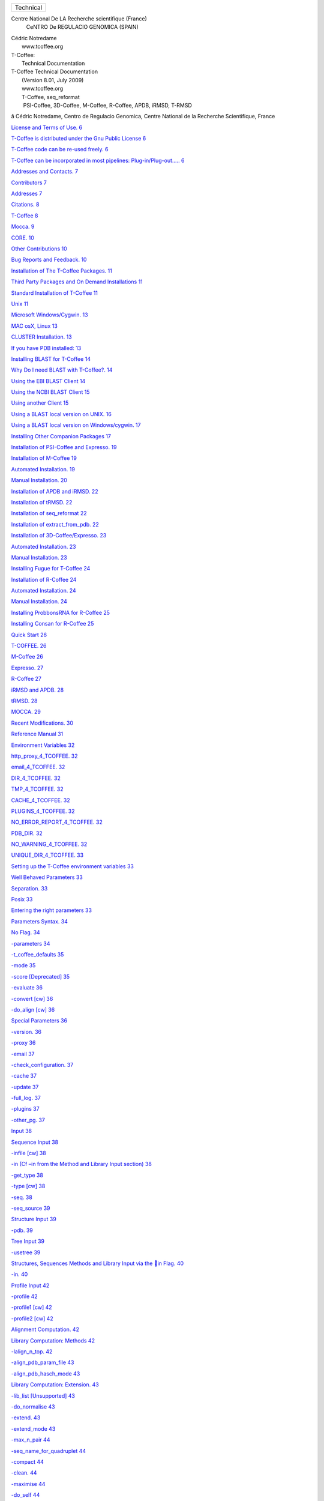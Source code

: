 .. raw:: html

   <div class="WordSection1">

.. raw:: html

   <div
   style="mso-element:frame;mso-element-wrap:no-wrap-beside;mso-height-rule:
   exactly">

+--------------------------------------------------------------------------+
| Technical                                                                |
+--------------------------------------------------------------------------+

.. raw:: html

   </div>

Centre National De LA Recherche scientifique (France)
 CeNTRO De REGULACIO GENOMICA (SPAIN)

.. raw:: html

   <div
   style="mso-element:para-border-div;border:none;border-top:solid windowtext 1.0pt;
   mso-border-top-alt:solid windowtext .75pt;padding:1.0pt 0cm 0cm 0cm">

| Cédric Notredame
|  www.tcoffee.org

.. raw:: html

   </div>

.. raw:: html

   <div
   style="mso-element:para-border-div;border:solid white 1.0pt;mso-border-alt:
   solid white .75pt;padding:31.0pt 31.0pt 31.0pt 31.0pt;background:#E5E5E5;
   mso-shading:windowtext;mso-pattern:gray-10 auto">

| T-Coffee:
|  Technical Documentation

.. raw:: html

   </div>

.. raw:: html

   <div
   style="mso-element:para-border-div;border:none;border-top:solid windowtext 1.0pt;
   mso-border-top-alt:solid windowtext .75pt;padding:1.0pt 0cm 0cm 0cm">

 

.. raw:: html

   </div>

.. raw:: html

   </div>

.. raw:: html

   <div class="WordSection2">

.. raw:: html

   <div
   style="mso-element:para-border-div;border:none;border-bottom:solid gray 1.0pt;
   mso-border-bottom-alt:solid gray .75pt;padding:0cm 0cm 14.0pt 0cm">

| T-Coffee Technical Documentation
|  (Version 8.01, July 2009)
|  www.tcoffee.org
|  T-Coffee, seq\_reformat
|   PSI-Coffee, 3D-Coffee, M-Coffee, R-Coffee, APDB, iRMSD, T-RMSD

.. raw:: html

   </div>

ã Cédric Notredame, Centro de Regulacio Genomica, Centre National de la
Recherche Scientifique, France

.. raw:: html

   </div>

.. raw:: html

   <div class="WordSection3">

`License and Terms of Use. 6 <#_Toc256781539>`__

`T-Coffee is distributed under the Gnu Public License
6 <#_Toc256781540>`__

`T-Coffee code can be re-used freely. 6 <#_Toc256781541>`__

`T-Coffee can be incorporated in most pipelines: Plug-in/Plug-out…..
6 <#_Toc256781542>`__

`Addresses and Contacts. 7 <#_Toc256781543>`__

`Contributors 7 <#_Toc256781544>`__

`Addresses 7 <#_Toc256781545>`__

`Citations. 8 <#_Toc256781546>`__

`T-Coffee 8 <#_Toc256781547>`__

`Mocca. 9 <#_Toc256781548>`__

`CORE. 10 <#_Toc256781549>`__

`Other Contributions 10 <#_Toc256781550>`__

`Bug Reports and Feedback. 10 <#_Toc256781551>`__

`Installation of The T-Coffee Packages. 11 <#_Toc256781552>`__

`Third Party Packages and On Demand Installations 11 <#_Toc256781553>`__

`Standard Installation of T-Coffee 11 <#_Toc256781554>`__

`Unix 11 <#_Toc256781555>`__

`Microsoft Windows/Cygwin. 13 <#_Toc256781556>`__

`MAC osX, Linux 13 <#_Toc256781557>`__

`CLUSTER Installation. 13 <#_Toc256781558>`__

`If you have PDB installed: 13 <#_Toc256781559>`__

`Installing BLAST for T-Coffee 14 <#_Toc256781560>`__

`Why Do I need BLAST with T-Coffee?. 14 <#_Toc256781561>`__

`Using the EBI BLAST Client 14 <#_Toc256781562>`__

`Using the NCBI BLAST Client 15 <#_Toc256781563>`__

`Using another Client 15 <#_Toc256781564>`__

`Using a BLAST local version on UNIX. 16 <#_Toc256781565>`__

`Using a BLAST local version on Windows/cygwin. 17 <#_Toc256781566>`__

`Installing Other Companion Packages 17 <#_Toc256781567>`__

`Installation of PSI-Coffee and Expresso. 19 <#_Toc256781568>`__

`Installation of M-Coffee 19 <#_Toc256781569>`__

`Automated Installation. 19 <#_Toc256781570>`__

`Manual Installation. 20 <#_Toc256781571>`__

`Installation of APDB and iRMSD. 22 <#_Toc256781572>`__

`Installation of tRMSD. 22 <#_Toc256781573>`__

`Installation of seq\_reformat 22 <#_Toc256781574>`__

`Installation of extract\_from\_pdb. 22 <#_Toc256781575>`__

`Installation of 3D-Coffee/Expresso. 23 <#_Toc256781576>`__

`Automated Installation. 23 <#_Toc256781577>`__

`Manual Installation. 23 <#_Toc256781578>`__

`Installing Fugue for T-Coffee 24 <#_Toc256781579>`__

`Installation of R-Coffee 24 <#_Toc256781580>`__

`Automated Installation. 24 <#_Toc256781581>`__

`Manual Installation. 24 <#_Toc256781582>`__

`Installing ProbbonsRNA for R-Coffee 25 <#_Toc256781583>`__

`Installing Consan for R-Coffee 25 <#_Toc256781584>`__

`Quick Start 26 <#_Toc256781585>`__

`T-COFFEE. 26 <#_Toc256781586>`__

`M-Coffee 26 <#_Toc256781587>`__

`Expresso. 27 <#_Toc256781588>`__

`R-Coffee 27 <#_Toc256781589>`__

`iRMSD and APDB. 28 <#_Toc256781590>`__

`tRMSD. 28 <#_Toc256781591>`__

`MOCCA. 29 <#_Toc256781592>`__

`Recent Modifications. 30 <#_Toc256781593>`__

`Reference Manual 31 <#_Toc256781594>`__

`Environment Variables 32 <#_Toc256781595>`__

`http\_proxy\_4\_TCOFFEE. 32 <#_Toc256781596>`__

`email\_4\_TCOFFEE. 32 <#_Toc256781597>`__

`DIR\_4\_TCOFFEE. 32 <#_Toc256781598>`__

`TMP\_4\_TCOFFEE. 32 <#_Toc256781599>`__

`CACHE\_4\_TCOFFEE. 32 <#_Toc256781600>`__

`PLUGINS\_4\_TCOFFEE. 32 <#_Toc256781601>`__

`NO\_ERROR\_REPORT\_4\_TCOFFEE. 32 <#_Toc256781602>`__

`PDB\_DIR. 32 <#_Toc256781603>`__

`NO\_WARNING\_4\_TCOFFEE. 32 <#_Toc256781604>`__

`UNIQUE\_DIR\_4\_TCOFFEE. 33 <#_Toc256781605>`__

`Setting up the T-Coffee environment variables 33 <#_Toc256781606>`__

`Well Behaved Parameters 33 <#_Toc256781607>`__

`Separation. 33 <#_Toc256781608>`__

`Posix 33 <#_Toc256781609>`__

`Entering the right parameters 33 <#_Toc256781610>`__

`Parameters Syntax. 34 <#_Toc256781611>`__

`No Flag. 34 <#_Toc256781612>`__

`-parameters 34 <#_Toc256781613>`__

`-t\_coffee\_defaults 35 <#_Toc256781614>`__

`-mode 35 <#_Toc256781615>`__

`-score [Deprecated] 35 <#_Toc256781616>`__

`-evaluate 36 <#_Toc256781617>`__

`-convert [cw] 36 <#_Toc256781618>`__

`-do\_align [cw] 36 <#_Toc256781619>`__

`Special Parameters 36 <#_Toc256781620>`__

`-version. 36 <#_Toc256781621>`__

`-proxy 36 <#_Toc256781622>`__

`-email 37 <#_Toc256781623>`__

`-check\_configuration. 37 <#_Toc256781624>`__

`-cache 37 <#_Toc256781625>`__

`-update 37 <#_Toc256781626>`__

`-full\_log. 37 <#_Toc256781627>`__

`-plugins 37 <#_Toc256781628>`__

`-other\_pg. 37 <#_Toc256781629>`__

`Input 38 <#_Toc256781630>`__

`Sequence Input 38 <#_Toc256781631>`__

`-infile [cw] 38 <#_Toc256781632>`__

`-in (Cf –in from the Method and Library Input section)
38 <#_Toc256781633>`__

`-get\_type 38 <#_Toc256781634>`__

`-type [cw] 38 <#_Toc256781635>`__

`-seq. 38 <#_Toc256781636>`__

`-seq\_source 39 <#_Toc256781637>`__

`Structure Input 39 <#_Toc256781638>`__

`-pdb. 39 <#_Toc256781639>`__

`Tree Input 39 <#_Toc256781640>`__

`-usetree 39 <#_Toc256781641>`__

`Structures, Sequences Methods and Library Input via the in Flag.
40 <#_Toc256781642>`__

`-in. 40 <#_Toc256781643>`__

`Profile Input 42 <#_Toc256781644>`__

`-profile 42 <#_Toc256781645>`__

`-profile1 [cw] 42 <#_Toc256781646>`__

`-profile2 [cw] 42 <#_Toc256781647>`__

`Alignment Computation. 42 <#_Toc256781648>`__

`Library Computation: Methods 42 <#_Toc256781649>`__

`-lalign\_n\_top. 42 <#_Toc256781650>`__

`-align\_pdb\_param\_file 43 <#_Toc256781651>`__

`-align\_pdb\_hasch\_mode 43 <#_Toc256781652>`__

`Library Computation: Extension. 43 <#_Toc256781653>`__

`-lib\_list [Unsupported] 43 <#_Toc256781654>`__

`-do\_normalise 43 <#_Toc256781655>`__

`-extend. 43 <#_Toc256781656>`__

`-extend\_mode 43 <#_Toc256781657>`__

`-max\_n\_pair 44 <#_Toc256781658>`__

`-seq\_name\_for\_quadruplet 44 <#_Toc256781659>`__

`-compact 44 <#_Toc256781660>`__

`-clean. 44 <#_Toc256781661>`__

`-maximise 44 <#_Toc256781662>`__

`-do\_self 44 <#_Toc256781663>`__

`-seq\_name\_for\_quadruplet 44 <#_Toc256781664>`__

`-weight 44 <#_Toc256781665>`__

`Tree Computation. 45 <#_Toc256781666>`__

`-distance\_matrix\_mode 45 <#_Toc256781667>`__

`-quicktree [CW] 46 <#_Toc256781668>`__

`Pair-wise Alignment Computation. 46 <#_Toc256781669>`__

`-dp\_mode 46 <#_Toc256781670>`__

`-ktuple 47 <#_Toc256781671>`__

`-ndiag. 47 <#_Toc256781672>`__

`-diag\_mode 47 <#_Toc256781673>`__

`-diag\_threshold. 47 <#_Toc256781674>`__

`-sim\_matrix 47 <#_Toc256781675>`__

`-matrix [CW] 48 <#_Toc256781676>`__

`-nomatch. 48 <#_Toc256781677>`__

`-gapopen. 48 <#_Toc256781678>`__

`-gapext 48 <#_Toc256781679>`__

`-fgapopen. 49 <#_Toc256781680>`__

`-fgapext 49 <#_Toc256781681>`__

`-cosmetic\_penalty 49 <#_Toc256781682>`__

`-tg\_mode 49 <#_Toc256781683>`__

`Weighting Schemes 49 <#_Toc256781684>`__

`-seq\_weight 49 <#_Toc256781685>`__

`Multiple Alignment Computation. 50 <#_Toc256781686>`__

`-msa\_mode 50 <#_Toc256781687>`__

`-one2all 50 <#_Toc256781688>`__

`-profile\_comparison. 50 <#_Toc256781689>`__

`-profile\_mode 50 <#_Toc256781690>`__

`Alignment Post-Processing. 51 <#_Toc256781691>`__

`-clean\_aln. 51 <#_Toc256781692>`__

`-clean\_threshold. 51 <#_Toc256781693>`__

`-clean\_iteration. 51 <#_Toc256781694>`__

`-clean\_evaluation\_mode 51 <#_Toc256781695>`__

`-iterate 51 <#_Toc256781696>`__

`CPU Control 52 <#_Toc256781697>`__

`Multithreading. 52 <#_Toc256781698>`__

`-multi\_core 52 <#_Toc256781699>`__

`-n\_core 52 <#_Toc256781700>`__

`Limits 52 <#_Toc256781701>`__

`-mem\_mode 52 <#_Toc256781702>`__

`-ulimit 52 <#_Toc256781703>`__

`-maxlen. 53 <#_Toc256781704>`__

`Aligning more than 100 sequences with DPA. 53 <#_Toc256781705>`__

`-maxnseq. 53 <#_Toc256781706>`__

`-dpa\_master\_aln. 53 <#_Toc256781707>`__

`-dpa\_maxnseq. 53 <#_Toc256781708>`__

`-dpa\_min\_score1. 53 <#_Toc256781709>`__

`-dpa\_min\_score2. 53 <#_Toc256781710>`__

`-dap\_tree [NOT IMPLEMENTED] 54 <#_Toc256781711>`__

`Using Structures 54 <#_Toc256781712>`__

`Generic 54 <#_Toc256781713>`__

`-mode 54 <#_Toc256781714>`__

`-check\_pdb\_status 54 <#_Toc256781715>`__

`3D Coffee: Using SAP. 54 <#_Toc256781716>`__

`Using/finding PDB templates for the Sequences 55 <#_Toc256781717>`__

`-template\_file 55 <#_Toc256781718>`__

`-struc\_to\_use 57 <#_Toc256781719>`__

`Multiple Local Alignments 57 <#_Toc256781720>`__

`-domain/-mocca. 57 <#_Toc256781721>`__

`-start 58 <#_Toc256781722>`__

`-len. 58 <#_Toc256781723>`__

`-scale 58 <#_Toc256781724>`__

`-domain\_interactive [Examples] 58 <#_Toc256781725>`__

`Output Control 59 <#_Toc256781726>`__

`Generic 59 <#_Toc256781727>`__

`Conventions Regarding Filenames 59 <#_Toc256781728>`__

`Identifying the Output files automatically 59 <#_Toc256781729>`__

`-no\_warning. 59 <#_Toc256781730>`__

`Alignments 59 <#_Toc256781731>`__

`-outfile 59 <#_Toc256781732>`__

`-output 60 <#_Toc256781733>`__

`-outseqweight 60 <#_Toc256781734>`__

`-case 60 <#_Toc256781735>`__

`-cpu. 61 <#_Toc256781736>`__

`-outseqweight 61 <#_Toc256781737>`__

`-outorder [cw] 61 <#_Toc256781738>`__

`-inorder [cw] 61 <#_Toc256781739>`__

`-seqnos 61 <#_Toc256781740>`__

`Libraries 62 <#_Toc256781741>`__

`-out\_lib. 62 <#_Toc256781742>`__

`-lib\_only 62 <#_Toc256781743>`__

`Trees 62 <#_Toc256781744>`__

`-newtree 62 <#_Toc256781745>`__

`Reliability Estimation. 62 <#_Toc256781746>`__

`CORE Computation. 62 <#_Toc256781747>`__

`-evaluate\_mode 62 <#_Toc256781748>`__

`Generic Output 63 <#_Toc256781749>`__

`-run\_name 63 <#_Toc256781750>`__

`-quiet 63 <#_Toc256781751>`__

`-align [CW] 63 <#_Toc256781752>`__

`APDB, iRMSD and tRMSD Parameters 63 <#_Toc256781753>`__

`-quiet [Same as T-Coffee] 64 <#_Toc256781754>`__

`-run\_name [Same as T-Coffee] 64 <#_Toc256781755>`__

`-aln. 64 <#_Toc256781756>`__

`-n\_excluded\_nb. 64 <#_Toc256781757>`__

`-maximum\_distance 64 <#_Toc256781758>`__

`-similarity\_threshold. 65 <#_Toc256781759>`__

`-local\_mode 65 <#_Toc256781760>`__

`-filter 65 <#_Toc256781761>`__

`-print\_rapdb [Unsupported] 65 <#_Toc256781762>`__

`-outfile [Same as T-Coffee] 65 <#_Toc256781763>`__

`-color\_mode 65 <#_Toc256781764>`__

`Building a Server 66 <#_Toc256781765>`__

`Environment Variables 66 <#_Toc256781766>`__

`Output of the .dnd file. 67 <#_Toc256781767>`__

`Permissions 67 <#_Toc256781768>`__

`Other Programs 67 <#_Toc256781769>`__

`Formats. 68 <#_Toc256781770>`__

`Parameter files 68 <#_Toc256781771>`__

`Sequence Name Handling. 68 <#_Toc256781772>`__

`Automatic Format Recognition. 69 <#_Toc256781773>`__

`Structures 69 <#_Toc256781774>`__

`RNA Structures 69 <#_Toc256781775>`__

`Sequences 69 <#_Toc256781776>`__

`Alignments 69 <#_Toc256781777>`__

`Libraries 70 <#_Toc256781778>`__

`T-COFFEE\_LIB\_FORMAT\_01. 70 <#_Toc256781779>`__

`T-COFFEE\_LIB\_FORMAT\_02. 71 <#_Toc256781780>`__

`Library List 71 <#_Toc256781781>`__

`Substitution matrices. 71 <#_Toc256781782>`__

`ClustalW Style [Deprecated] 71 <#_Toc256781783>`__

`BLAST Format [Recommended] 72 <#_Toc256781784>`__

`Sequences Weights 72 <#_Toc256781785>`__

`Known Problems. 73 <#_Toc256781786>`__

`Technical Notes. 74 <#_Toc256781787>`__

`Development 74 <#_Toc256781788>`__

`Command Line List 74 <#_Toc256781789>`__

`To Do….. 76 <#_Toc256781790>`__

.. raw:: html

   </div>

.. raw:: html

   <div class="WordSection4">

.. raw:: html

   <div
   style="mso-element:para-border-div;border:solid windowtext 3.0pt;
   padding:1.0pt 4.0pt 1.0pt 4.0pt;background:#CCCCCC;margin-left:0cm;margin-right:
   4.25pt">

License and Terms of Use

.. raw:: html

   </div>

 

.. rubric:: T-Coffee is distributed under the Gnu Public License

 

Please make sure you have agreed with the terms of the license attached
to the package before using the T-Coffee package or its documentation.
T-Coffee is a freeware open source distributed under a GPL license. This
means that there are very little restrictions to its use, either in an
academic or a non academic environment.

.. rubric:: T-Coffee code can be re-used freely

Our philosophy is that code is meant to be re-used, including ours. No
permission is needed for the cut and paste of a few functions, although
we are always happy to receive pieces of improved code.

.. rubric:: T-Coffee can be incorporated in most pipelines:
   Plug-in/Plug-out…

Our philosophy is to insure that as many methods as possible can be used
as plug-ins within T-Coffee. Likewise, we will give as much support as
possible to anyone wishing to turn T-Coffee into a plug-in for another
method. For more details on how to do this, see the plug-in and the
plug-out sections of the Tutorial Manual.

Again, you do not need our permission to either use T-Coffee (or your
method as a plug-in/out) but if you let us know, we will insure the
stability of T-Coffee within your system through future releases.

The current license only allows for the incorporation of T-Coffee in
non-commercial pipelines (i.e. where you do not sell the pipeline, or
access to it). If your pipeline is commercial, please get in touch with
us.

 

.. raw:: html

   <div
   style="mso-element:para-border-div;border:solid windowtext 3.0pt;
   padding:1.0pt 4.0pt 1.0pt 4.0pt;background:#CCCCCC;margin-left:0cm;margin-right:
   4.25pt">

Addresses and Contacts

.. raw:: html

   </div>

.. rubric:: Contributors

T-coffee is developed, maintained, monitored, used and debugged by a
dedicated team that include or have included:

            Cédric Notredame, Fabrice Armougom, Des Higgins, Sebastien
Moretti, Orla O’Sullivan. Eamon O’Toole, Olivier Poirot, Karsten Suhre,
Iain Wallace, Andreas Wilm

.. rubric:: Addresses

We are always very eager to get some user feedback. Please do not
hesitate to drop us a line  at:
`cedric.notredame@europe.com <mailto:cedric.notredame@europe.com>`__ The
latest updates of T-Coffee are always available  on: www.tcoffee.org .
On this address you will also find a link to some of the online T-Coffee
servers, including Tcoffee@igs

 

T-Coffee can be used to automatically check if an updated version is
available, however the program will not update automatically, as this
can cause endless reproducibility problems.

.. raw:: html

   <div style="mso-element:para-border-div;border-top:solid black 1.0pt;
   border-left:none;border-bottom:solid black 1.0pt;border-right:none;mso-border-top-alt:
   solid black .25pt;mso-border-bottom-alt:solid black .25pt;padding:10.0pt 0cm 10.0pt 0cm;
   background:#FFFFCC;margin-left:2.0cm;margin-right:0cm">

PROMPT: t\_coffee –update

.. raw:: html

   </div>

 

.. raw:: html

   <div
   style="mso-element:para-border-div;border:solid windowtext 3.0pt;
   padding:1.0pt 4.0pt 1.0pt 4.0pt;background:#CCCCCC;margin-left:0cm;margin-right:
   4.25pt">

Citations

.. raw:: html

   </div>

It is important that you cite T-Coffee when you use it. Citing us is
(almost) like giving us money: it helps us convincing our institutions
that what we do is useful and that they should keep paying our salaries
and deliver Donuts to our offices from time to time (Not that they ever
did it, but it would be nice anyway).

 

Cite the server if you used it, otherwise, cite the original paper from
2000 (No, it was never named "T-Coffee 2000").

`Notredame C, Higgins DG, Heringa
J. <http://www.ncbi.nlm.nih.gov/entrez/query.fcgi?cmd=Retrieve&db=pubmed&dopt=Abstract&list_uids=10964570>`__\ 

`Related
Articles, <http://www.ncbi.nlm.nih.gov/entrez/query.fcgi?db=pubmed&cmd=Display&dopt=pubmed_pubmed&from_uid=10964570>`__
Links

| T-Coffee: A novel method for fast and accurate multiple sequence
  alignment.
|  J Mol Biol. 2000 Sep 8;302(1):205-17.
|  PMID: 10964570 [PubMed - indexed for MEDLINE]

Other useful publications include:

.. rubric:: T-Coffee

`Claude JB, Suhre K, Notredame C, Claverie JM, Abergel
C. <http://www.ncbi.nlm.nih.gov/entrez/query.fcgi?cmd=Retrieve&db=pubmed&dopt=Abstract&list_uids=15215460>`__\ 

`Related
Articles, <http://www.ncbi.nlm.nih.gov/entrez/query.fcgi?db=pubmed&cmd=Display&dopt=pubmed_pubmed&from_uid=15215460>`__
Links

| CaspR: a web server for automated molecular replacement using homology
  modelling.
|  Nucleic Acids Res. 2004 Jul 1;32(Web Server issue):W606-9.
|  PMID: 15215460 [PubMed - indexed for MEDLINE]

 

`Poirot O, Suhre K, Abergel C, O'Toole E, Notredame
C. <http://www.ncbi.nlm.nih.gov/entrez/query.fcgi?cmd=Retrieve&db=pubmed&dopt=Abstract&list_uids=15215345>`__\ 

`Related
Articles, <http://www.ncbi.nlm.nih.gov/entrez/query.fcgi?db=pubmed&cmd=Display&dopt=pubmed_pubmed&from_uid=15215345>`__
Links

| 3DCoffee@igs: a web server for combining sequences and structures into
  a multiple sequence alignment.
|  Nucleic Acids Res. 2004 Jul 1;32(Web Server issue):W37-40.
|  PMID: 15215345 [PubMed - indexed for MEDLINE]

 

`O'Sullivan O, Suhre K, Abergel C, Higgins DG, Notredame
C. <http://www.ncbi.nlm.nih.gov/entrez/query.fcgi?cmd=Retrieve&db=pubmed&dopt=Abstract&list_uids=15201059>`__\ 

`Related
Articles, <http://www.ncbi.nlm.nih.gov/entrez/query.fcgi?db=pubmed&cmd=Display&dopt=pubmed_pubmed&from_uid=15201059>`__
Links

| 3DCoffee: combining protein sequences and structures within multiple
  sequence alignments.
|  J Mol Biol. 2004 Jul 2;340(2):385-95.
|  PMID: 15201059 [PubMed - indexed for MEDLINE]

 

`Poirot O, O'Toole E, Notredame
C. <http://www.ncbi.nlm.nih.gov/entrez/query.fcgi?cmd=Retrieve&db=pubmed&dopt=Abstract&list_uids=12824354>`__\ 

`Related
Articles, <http://www.ncbi.nlm.nih.gov/entrez/query.fcgi?db=pubmed&cmd=Display&dopt=pubmed_pubmed&from_uid=12824354>`__
Links

| Tcoffee@igs: A web server for computing, evaluating and combining
  multiple sequence alignments.
|  Nucleic Acids Res. 2003 Jul 1;31(13):3503-6.
|  PMID: 12824354 [PubMed - indexed for MEDLINE]

 

`Notredame
C. <http://www.ncbi.nlm.nih.gov/entrez/query.fcgi?cmd=Retrieve&db=pubmed&dopt=Abstract&list_uids=11301309>`__\ 

`Related
Articles, <http://www.ncbi.nlm.nih.gov/entrez/query.fcgi?db=pubmed&cmd=Display&dopt=pubmed_pubmed&from_uid=11301309>`__
Links

| Mocca: semi-automatic method for domain hunting.
|  Bioinformatics. 2001 Apr;17(4):373-4.
|  PMID: 11301309 [PubMed - indexed for MEDLINE]

 

`Notredame C, Higgins DG, Heringa
J. <http://www.ncbi.nlm.nih.gov/entrez/query.fcgi?cmd=Retrieve&db=pubmed&dopt=Abstract&list_uids=10964570>`__\ 

`Related
Articles, <http://www.ncbi.nlm.nih.gov/entrez/query.fcgi?db=pubmed&cmd=Display&dopt=pubmed_pubmed&from_uid=10964570>`__
Links

| T-Coffee: A novel method for fast and accurate multiple sequence
  alignment.
|  J Mol Biol. 2000 Sep 8;302(1):205-17.
|  PMID: 10964570 [PubMed - indexed for MEDLINE]

 

`Notredame C, Holm L, Higgins
DG. <http://www.ncbi.nlm.nih.gov/entrez/query.fcgi?cmd=Retrieve&db=pubmed&dopt=Abstract&list_uids=9682054>`__\ 

`Related
Articles, <http://www.ncbi.nlm.nih.gov/entrez/query.fcgi?db=pubmed&cmd=Display&dopt=pubmed_pubmed&from_uid=9682054>`__
Links

| COFFEE: an objective function for multiple sequence alignments.
|  Bioinformatics. 1998 Jun;14(5):407-22.
|  PMID: 9682054 [PubMed - indexed for MEDLINE]

 

.. rubric:: Mocca

`Notredame
C. <http://www.ncbi.nlm.nih.gov/entrez/query.fcgi?cmd=Retrieve&db=pubmed&dopt=Abstract&list_uids=11301309>`__

`Related
Articles, <http://www.ncbi.nlm.nih.gov/entrez/query.fcgi?db=pubmed&cmd=Display&dopt=pubmed_pubmed&from_uid=11301309&tool=ExternalSearch>`__
Links

Mocca: semi-automatic method for domain hunting.
 Bioinformatics. 2001 Apr;17(4):373-4.
 PMID: 11301309 [PubMed - indexed for MEDLINE]

.. rubric:: CORE

`http://www.tcoffee.org/Publications/Pdf/core.pp.pdf <http://www.tcoffee.org/Publications/Pdf/core.pp.pdf>`__

.. rubric:: Other Contributions

We do not mean to steal code, but we will always try to re-use
pre-existing code whenever that code exists, free of copyright, just
like we expect people to do with our code. However, whenever this
happens, we make a point at properly citing the source of the original
contribution. If ever you recognize a piece of your code improperly
cited, please drop us a note and we will be happy to correct that.

In the mean time, here are some important pieces of code from other
packages that have been incorporated within the T-Coffee package. These
include:

         -The Sim algorithm of Huang and Miller that given two sequences
computes the N best scoring local alignments.

         -The tree reading/computing routines are taken from the
ClustalW Package, courtesy of Julie Thompson, Des Higgins and Toby
Gibson (Thompson, Higgins, Gibson, 1994, 4673-4680,vol. 22, Nucleic Acid
Research).

         -The implementation of the algorithm for aligning two sequences
in linear space was adapted from Myers and Miller, in CABIOS, 1988,
11-17, vol. 1)

         -Various techniques and algorithms have been implemented.
Whenever relevant, the source of the code/algorithm/idea is indicated in
the corresponding function.

         -64 Bits compliance was implemented by Benjamin Sohn,
Performance Computing Center Stuttgart (HLRS), Germany

         -David Mathog (Caltech) provided many fixes and useful feedback
for improving the code and making the whole soft behaving more
rationally

.. rubric:: Bug Reports and Feedback

         -Prof David Jones (UCL) reported and corrected the PDB1K bug
(now t\_coffee/sap can align PDB sequences longer than 1000 AA).

         -Johan Leckner reported several bugs related to the treatment
of PDB structures, insuring a consistent behavior between version 1.37
and current ones.

 

 

.. raw:: html

   <div
   style="mso-element:para-border-div;border:solid windowtext 3.0pt;
   padding:1.0pt 4.0pt 1.0pt 4.0pt;background:#CCCCCC;margin-left:0cm;margin-right:
   4.25pt">

Installation of The T-Coffee Packages

.. raw:: html

   </div>

.. rubric:: Third Party Packages and On Demand Installations

T-Coffee is a complex package that interacts with many other third part
software. If you only want a standalone version of T-Coffee, you may
install that package on its own. If you want to use a most sophisticated
flavor (3dcoffee, expresso, rcofeee, etc...), the installer will try to
install all the third party packages required.

Note that since version 7.56, T-Coffee will use 'on demand' installation
and install the third party packages it needs \*when\* it needs them.
This only works for packages not requiring specific licenses and that
can be installed by the regular installer. Please let us know if you
would like another third party package to be included.

Whenver on-demand installation or automated installation fails because
of unforessen system specificities, users should install the third party
package manually. This documentation gives some tips we have found
useful, but users are encouraged to check the original documentation.

.. rubric:: Standard Installation of T-Coffee

.. rubric:: Unix

You need to have: gcc, g77, CPAN and an internet connection and your
root password (to install SOAP). If you cannot log as root, ask (kindly)
your system manager to install
`SOAP::Lite <http://search.cpan.org/%7Ebyrne/SOAP-Lite-0.60a/>`__ for
you. You may do this before or after the installation of T-Coffee. Even
without SOAP you will still be able to use the basic functions of
T-Coffee (simplest usage).

 

1.      \ ``gunzip t_coffee.tar.gz``\ 

2.      \ ``tar -xvf t_coffee.tar``\ 

3.      \ ``cd t_coffee``\ 

4.      \ ``./install t_coffee``\ 

This installation will only install the stand alone T-Coffee. If you
want to install a specific mode of T-Coffee, you may try the following
commands that will try to gather all the necessary third party packages.
Note that a package already found on your system will not be
re-installed.

.. raw:: html

   <div style="mso-element:para-border-div;border-top:solid black 1.0pt;
   border-left:none;border-bottom:solid black 1.0pt;border-right:none;mso-border-top-alt:
   solid black .25pt;mso-border-bottom-alt:solid black .25pt;padding:10.0pt 0cm 10.0pt 0cm;
   background:#FFFFCC;margin-left:2.0cm;margin-right:0cm">

   ./install t\_coffee

   ./install mcoffee

   ./install 3dcoffee

   ./install rcoffee

   ./install psicoffee

 

.. raw:: html

   </div>

 

Or even

.. raw:: html

   <div style="mso-element:para-border-div;border-top:solid black 1.0pt;
   border-left:none;border-bottom:solid black 1.0pt;border-right:none;mso-border-top-alt:
   solid black .25pt;mso-border-bottom-alt:solid black .25pt;padding:10.0pt 0cm 10.0pt 0cm;
   background:#FFFFCC;margin-left:2.0cm;margin-right:0cm">

   ./install all

.. raw:: html

   </div>

 

-All the corresponding executables will be downloaded automatically and
installed in

.. raw:: html

   <div style="mso-element:para-border-div;border-top:solid black 1.0pt;
   border-left:none;border-bottom:solid black 1.0pt;border-right:none;mso-border-top-alt:
   solid black .25pt;mso-border-bottom-alt:solid black .25pt;padding:10.0pt 0cm 10.0pt 0cm;
   background:#FFFFCC;margin-left:2.0cm;margin-right:0cm">

   $HOME/.t\_coffee/plugins

.. raw:: html

   </div>

 

-if you executables are in a different location, give it to T-Coffee
using the -plugins flag.

-If the installation of any of the companion package fails, you should
install it yourself using the provided link (see below) and following
the authors instructions. 

-If you have not managed to install SOAP::Lite, you can re-install it
later (from anywhere) following steps 1-2.

 

-This procedure attempts 3 things: installing and Compiling T-Coffee (C
program), Installing and compiling
`TMalign <http://zhang.bioinformatics.ku.edu/TM-align/>`__ (Fortran),
Installing and compiling
`SOAP::Lite <http://search.cpan.org/%7Ebyrne/SOAP-Lite-0.60a/>`__\ (Perl
Module).

 

-If you have never installed SOAP::Lite, CPAN will ask you many
questions: say Yes to all

-If everything went well, the procedure has created in the **bin**
directory two executables: t\_coffee and TMalign (**Make sure these
executables are on your $PATH!**)

 

.. rubric:: Microsoft Windows/Cygwin

Install `Cygwin <http://www.cygwin.com>`__

Download The Installer (NOT Cygwin/X)

Click on view to list ALL the packages

Select: gcc-core, make, wget

Optional: ssh, xemacs, nano

Run mkpasswd in Cywin (as requested when you start cygwin)

Install T-Coffee within Cygwin using the Unix procedure

.. rubric:: MAC osX, Linux

Make sure you have the Developer's kit installed (compilers and
makefile)

Follow the Unix Procedure

 

.. rubric:: CLUSTER Installation

In order to run, T-Coffee must have a value for the http\_proxy and for
the E-mail. In order to do so you can either:

export the following values:

export http\_proxy\_4\_TCOFFEE="proxy" or "" if no proxy

export EMAIL\_4\_TCOFFEE="your email"

OR

modify the file ~/.t\_coffee/t\_coffee\_env

OR

add to your command line: t\_coffee …. -proxy=<proxy> -email=<email

if you have no proxy: t\_coffee … -proxy -email=<email>

 

 

.. rubric:: If you have PDB installed:

Assuming you have a standard PDB installation in your file system

setenv (or export)  PDB\_DIR <abs path>/data/structures/all/pdb/

OR

setenv (or export)  PDB\_DIR <abs path>/structures/divided/pdb/

If you do not have PDB installed, don't worry, t\_coffee will go and
fetch any structure it needs directly from the PDB repository. It will
simply be a bit slower than if you had PDB locally.

.. rubric:: Installing BLAST for T-Coffee

BLAST is a program that search sequence databases for homologues of a
query sequence. It works for proteins and Nucleic Acids. In theory BLAST
is just a package like any, but in practice things are a bit more
complex. To run well, BLST requires up to date databases (that can be
fairly large, like NR or UNIPROT) and a powerful computer.

Fortunately, an increasing number of institutes or companies are now
providing BLAST clients that run over the net. It means that all you
need is a small program that send your query to the big server and gets
the results back. This prevents you from the hassle of installing and
maintaining BLAST, but of course it is less private and you rely on the
network and the current load of these busy servers.

Thanks to its interaction with BLAST, T-Coffee can gather structures and
protein profiles and deliver an alignment significantly more accurate
than the default you would get with T-Coffee or any similar method.

Let us go through the various modes available for T-Coffee

 

.. rubric:: Why Do I need BLAST with T-Coffee?

The most accurate modes of T-Coffe scan the databases for templates that
they use to align the sequences. There are currently two types of
templates for proteins:

structures (PDB) that can be found by a blastp against the PDB database
and profiles that can be constructed with eiether a blastp or a psiblast
against nr or uniprot.

These templates are automatically built if you use:

.. raw:: html

   <div style="mso-element:para-border-div;border-top:solid black 1.0pt;
   border-left:none;border-bottom:solid black 1.0pt;border-right:none;mso-border-top-alt:
   solid black .25pt;mso-border-bottom-alt:solid black .25pt;padding:10.0pt 0cm 10.0pt 0cm;
   background:#FFFFCC;margin-left:2.0cm;margin-right:0cm">

   t\_coffee <yourseq> -mode expresso

.. raw:: html

   </div>

         that fetches aand uses pdb templates, or

.. raw:: html

   <div style="mso-element:para-border-div;border-top:solid black 1.0pt;
   border-left:none;border-bottom:solid black 1.0pt;border-right:none;mso-border-top-alt:
   solid black .25pt;mso-border-bottom-alt:solid black .25pt;padding:10.0pt 0cm 10.0pt 0cm;
   background:#FFFFCC;margin-left:2.0cm;margin-right:0cm">

          t\_coffee <your seq> -mode psicoffee

.. raw:: html

   </div>

         that fetches and uses profile templates, or

.. raw:: html

   <div style="mso-element:para-border-div;border-top:solid black 1.0pt;
   border-left:none;border-bottom:solid black 1.0pt;border-right:none;mso-border-top-alt:
   solid black .25pt;mso-border-bottom-alt:solid black .25pt;padding:10.0pt 0cm 10.0pt 0cm;
   background:#FFFFCC;margin-left:2.0cm;margin-right:0cm">

          t\_coffee <your seq> -mode accurate

.. raw:: html

   </div>

         that does everything and tries to use the best template. Now
that you see why it is useful let's see how to get BLAST up and running,
from the easy solution to tailor made ones.

 

.. rubric:: Using the EBI BLAST Client

This is by far the easiest (and the default mode). The perl clients are
already incorporated in T-Coffeem and all you need is the SOAP::Lite
perl library. In theory, T-Coffee should have already installed this
library during the standard installation. Yet, this requires having toot
access. If you did not have it at the time of the installation, or if
you need your system administrator to install SOAP::Lite, simply follow
the instruction provided on the website:

 

.. raw:: html

   <div style="mso-element:para-border-div;border-top:solid black 1.0pt;
   border-left:none;border-bottom:solid black 1.0pt;border-right:none;mso-border-top-alt:
   solid black .25pt;mso-border-bottom-alt:solid black .25pt;padding:10.0pt 0cm 10.0pt 0cm;
   background:#FFFFCC;margin-left:2.0cm;margin-right:0cm">

   http://search.cpan.org/~byrne/SOAP-Lite-0.60a

.. raw:: html

   </div>

It really is worth the effort, since the EBI is providing one of the
best webservice available around, and most notably, the only public
psiblast via a web service.

 

Another important point is that the EBI requires your E-mail address to
process your queries. Normally, T-Coffee should have asked you to
provide this address. If you have not, or if you have provided a phony
address, you should correct this by directly editing the file

.. raw:: html

   <div style="mso-element:para-border-div;border-top:solid black 1.0pt;
   border-left:none;border-bottom:solid black 1.0pt;border-right:none;mso-border-top-alt:
   solid black .25pt;mso-border-bottom-alt:solid black .25pt;padding:10.0pt 0cm 10.0pt 0cm;
   background:#FFFFCC;margin-left:2.0cm;margin-right:0cm">

   ~/.t\_coffee/email.txt

.. raw:: html

   </div>

**Be Careful! **\ If you provide a fake E-mail, the EBI may suspend the
service for all machines associated with your IP address (that could
mean your entire lab, or entire institute, or even the entire country
or, but I doubt it, the whole universe).

.. rubric:: Using the NCBI BLAST Client

The NCBI is the next best alternative. In my hand it was always a bit
slower and most of all, it does not incorporate PSI-BLAST (as a web
sevice). A big miss. The NCBI web blast client is a small executable
that you should install on your system following the instructions given
on this link

.. raw:: html

   <div style="mso-element:para-border-div;border-top:solid black 1.0pt;
   border-left:none;border-bottom:solid black 1.0pt;border-right:none;mso-border-top-alt:
   solid black .25pt;mso-border-bottom-alt:solid black .25pt;padding:10.0pt 0cm 10.0pt 0cm;
   background:#FFFFCC;margin-left:2.0cm;margin-right:0cm">

ftp://ftp.ncbi.nih.gov/blast/executables/LATEST

.. raw:: html

   </div>

Simply go for **netbl,** download the executable that corresponds to
your architecture (cygwin users should go for the win executable).
Despite all the files that come along the executable blastcl3 is a stand
alone executable that you can safely move to your $BIN.

All you will then need to do is to make sure that T-Coffee uses the
right client, when you run it.

.. raw:: html

   <div style="mso-element:para-border-div;border-top:solid black 1.0pt;
   border-left:none;border-bottom:solid black 1.0pt;border-right:none;mso-border-top-alt:
   solid black .25pt;mso-border-bottom-alt:solid black .25pt;padding:10.0pt 0cm 10.0pt 0cm;
   background:#FFFFCC;margin-left:2.0cm;margin-right:0cm">

-blast\_server=NCBI

.. raw:: html

   </div>

No need for any E-mail here, but you don't get psiblast, and whenever
T-Coffee wants to use it, blastp will be used instead.

.. rubric:: Using another Client

You may have your own client (lucky you). If that is so, all you need is
to make sure that this client is complient with the blast command line.
If your client is named foo.pl, all you need to to is run T-Coffee with

.. raw:: html

   <div style="mso-element:para-border-div;border-top:solid black 1.0pt;
   border-left:none;border-bottom:solid black 1.0pt;border-right:none;mso-border-top-alt:
   solid black .25pt;mso-border-bottom-alt:solid black .25pt;padding:10.0pt 0cm 10.0pt 0cm;
   background:#FFFFCC;margin-left:2.0cm;margin-right:0cm">

-blast\_server=CLIENT\_foo.pl

.. raw:: html

   </div>

Foo will be called as if it were blastpgp, and it is your responsability
to make sure it can handle the following command line:

.. raw:: html

   <div style="mso-element:para-border-div;border-top:solid black 1.0pt;
   border-left:none;border-bottom:solid black 1.0pt;border-right:none;mso-border-top-alt:
   solid black .25pt;mso-border-bottom-alt:solid black .25pt;padding:10.0pt 0cm 10.0pt 0cm;
   background:#FFFFCC;margin-left:2.0cm;margin-right:0cm">

foo.pl -p <method> -d <db> -i <infile> -o <outfile> -m 7

.. raw:: html

   </div>

method can either be blastp or psiblast.

infile is a FASTA file

-m7 triggers the XML output. T-Coffee is able to parse both the EBI XML
output and the NCBI XML output.

 

If foo.pl behaves differently, the easiest will probably be to write a
wrapper around it so that wrapped\_foo.pl behaves like blastpgp

 

.. rubric:: Using a BLAST local version on UNIX

If you have blastpgp installed, you can run it instead of the remote
clients by using:

.. raw:: html

   <div style="mso-element:para-border-div;border-top:solid black 1.0pt;
   border-left:none;border-bottom:solid black 1.0pt;border-right:none;mso-border-top-alt:
   solid black .25pt;mso-border-bottom-alt:solid black .25pt;padding:10.0pt 0cm 10.0pt 0cm;
   background:#FFFFCC;margin-left:2.0cm;margin-right:0cm">

-blast\_server=LOCAL

.. raw:: html

   </div>

 The documnentation for blastpgp can be found on:

.. raw:: html

   <div style="mso-element:para-border-div;border-top:solid black 1.0pt;
   border-left:none;border-bottom:solid black 1.0pt;border-right:none;mso-border-top-alt:
   solid black .25pt;mso-border-bottom-alt:solid black .25pt;padding:10.0pt 0cm 10.0pt 0cm;
   background:#FFFFCC;margin-left:2.0cm;margin-right:0cm">

www.ncbi.nlm.nih.gov/staff/tao/URLAPI/blastpgp.html

.. raw:: html

   </div>

and the package is part of the standard BLAST distribution

.. raw:: html

   <div style="mso-element:para-border-div;border-top:solid black 1.0pt;
   border-left:none;border-bottom:solid black 1.0pt;border-right:none;mso-border-top-alt:
   solid black .25pt;mso-border-bottom-alt:solid black .25pt;padding:10.0pt 0cm 10.0pt 0cm;
   background:#FFFFCC;margin-left:2.0cm;margin-right:0cm">

ftp://ftp.ncbi.nih.gov/blast/executables/LATEST

.. raw:: html

   </div>

Depending on your system, your own skills, your requirements and on more
parameters than I have fingers to count, installing a BLAST server
suited for your needs can range from a 10 minutes job to an achivement
spread over several generations. So at this point, you should roam the
NCBI website for suitable information.

If you want to have your own BLAST server to run your own databases, you
should know that it is possible to control both the database and the
program used by BLAST:

 

.. raw:: html

   <div
   style="mso-element:para-border-div;border:solid windowtext 1.0pt;
   mso-border-alt:solid windowtext .5pt;padding:1.0pt 4.0pt 1.0pt 4.0pt;
   background:#E6E6E6">

-protein\_db: will specify the database used by all the psi-blast modes

-pdb\_db: will specify the database used by the pdb modes

.. raw:: html

   </div>

.. rubric:: Using a BLAST local version on Windows/cygwin

For those of you using cygwin, be careful. While cygwin behaves like a
UNIX system, the BLAST executable required for cygwin (win32) is
expecting WINDOWS path and not UNIX path. This has three important
consequences:

1- the ncbi file declaring the Data directory must be:

         C:WINDOWS//ncbi.init  [at the root of your WINDOWS]

2- the address mentionned with this file must be WINDOWS formated, for
instance, on my system:

Data=C:\\cygwin\\home\\notredame\\blast\\data

3- When you pass database addresses to BLAST, these must be in Windows
format:

         -protein\_db="c:/somewhere/somewhereelse/database"

(using the slash (/) or the andtislash (\\) does not matter on new
systems but I would reommand against incorporating white spaces.

.. rubric:: Installing Other Companion Packages

T-Coffee is meant to interact with as many packages as possible, either
for aligning or using predictions. If you type

.. raw:: html

   <div style="mso-element:para-border-div;border-top:solid black 1.0pt;
   border-left:none;border-bottom:solid black 1.0pt;border-right:none;mso-border-top-alt:
   solid black .25pt;mso-border-bottom-alt:solid black .25pt;padding:10.0pt 0cm 10.0pt 0cm;
   background:#FFFFCC;margin-left:2.0cm;margin-right:0cm">

   t\_coffee

.. raw:: html

   </div>

You will receive a list of supported packages that looks like the next
table. In theory, most of these packages can be installed by T-Coffee

 

.. raw:: html

   <div
   style="mso-element:para-border-div;border:solid windowtext 1.0pt;
   mso-border-alt:solid windowtext .5pt;padding:1.0pt 4.0pt 1.0pt 4.0pt;
   background:#E6E6E6">

\*\*\*\*\*\* Pairwise Sequence Alignment Methods:

--------------------------------------------

fast\_pair          built\_in

exon3\_pair         built\_in

exon2\_pair         built\_in

exon\_pair          built\_in

slow\_pair          built\_in

proba\_pair         built\_in

lalign\_id\_pair     built\_in

seq\_pair           built\_in

externprofile\_pair built\_in

hh\_pair            built\_in

profile\_pair       built\_in

cdna\_fast\_pair     built\_in

cdna\_cfast\_pair    built\_in

clustalw\_pair      ftp://www.ebi.ac.uk/pub/clustalw

mafft\_pair        
http://www.biophys.kyoto-u.ac.jp/~katoh/programs/align/mafft/

mafftjtt\_pair     
http://www.biophys.kyoto-u.ac.jp/~katoh/programs/align/mafft/

mafftgins\_pair    
http://www.biophys.kyoto-u.ac.jp/~katoh/programs/align/mafft/

dialigntx\_pair     http://dialign-tx.gobics.de/

dialignt\_pair      http://dialign-t.gobics.de/

poa\_pair           http://www.bioinformatics.ucla.edu/poa/

probcons\_pair      http://probcons.stanford.edu/

muscle\_pair        http://www.drive5.com/muscle/

t\_coffee\_pair      http://www.tcoffee.org

pcma\_pair          ftp://iole.swmed.edu/pub/PCMA/

kalign\_pair        http://msa.cgb.ki.se

amap\_pair          http://bio.math.berkeley.edu/amap/

proda\_pair         http://bio.math.berkeley.edu/proda/

prank\_pair         http://www.ebi.ac.uk/goldman-srv/prank/

consan\_pair        http://selab.janelia.org/software/consan/

 

\*\*\*\*\*\* Pairwise Structural Alignment Methods:

--------------------------------------------

align\_pdbpair      built\_in

lalign\_pdbpair     built\_in

extern\_pdbpair     built\_in

thread\_pair        built\_in

fugue\_pair         http://www-cryst.bioc.cam.ac.uk/fugue/download.html

pdb\_pair           built\_in

sap\_pair           http://www-cryst.bioc.cam.ac.uk/fugue/download.html

mustang\_pair       http://www.cs.mu.oz.au/~arun/mustang/

tmalign\_pair       http://zhang.bioinformatics.ku.edu/TM-align/

 

\*\*\*\*\*\* Multiple Sequence Alignment Methods:

--------------------------------------------

clustalw\_msa       ftp://www.ebi.ac.uk/pub/clustalw

mafft\_msa         
http://www.biophys.kyoto-u.ac.jp/~katoh/programs/align/mafft/

mafftjtt\_msa      
http://www.biophys.kyoto-u.ac.jp/~katoh/programs/align/mafft/

mafftgins\_msa     
http://www.biophys.kyoto-u.ac.jp/~katoh/programs/align/mafft/

dialigntx\_msa      http://dialign-tx.gobics.de/

dialignt\_msa       http://dialign-t.gobics.de/

poa\_msa            http://www.bioinformatics.ucla.edu/poa/

probcons\_msa       http://probcons.stanford.edu/

muscle\_msa         http://www.drive5.com/muscle/

t\_coffee\_msa       http://www.tcoffee.org

pcma\_msa           ftp://iole.swmed.edu/pub/PCMA/

kalign\_msa         http://msa.cgb.ki.se

amap\_msa           http://bio.math.berkeley.edu/amap/

proda\_msa          http://bio.math.berkeley.edu/proda/

prank\_msa          http://www.ebi.ac.uk/goldman-srv/prank/

 

#######   Prediction Methods available to generate Templates

-------------------------------------------------------------

RNAplfold          http://www.tbi.univie.ac.at/~ivo/RNA/

HMMtop             www.enzim.hu/hmmtop/

GOR4               http://mig.jouy.inra.fr/logiciels/gorIV/

wublast\_client    
http://www.ebi.ac.uk/Tools/webservices/services/wublast

blastpgp\_client   
http://www.ebi.ac.uk/Tools/webservices/services/blastpgp           

==========================================================

.. raw:: html

   </div>

 

 

.. rubric:: Installation of PSI-Coffee and Expresso

PSI-Coffee is a mode of T-Coffee that runs a a Psi-BLAST on each of your
sequences and makes a multiple profile alignment. If you do not have any
structural information, it is by far the most accurate mode of T-Coffee.
To use it, you must have SOAP installed so that the EBI BLAST client can
run on your system.

It is a bit slow, but really worth it if your sequences are hard to
align and if the accuracy of your alignment is important.  

To use this mode, try:

.. raw:: html

   <div style="mso-element:para-border-div;border-top:solid black 1.0pt;
   border-left:none;border-bottom:solid black 1.0pt;border-right:none;mso-border-top-alt:
   solid black .25pt;mso-border-bottom-alt:solid black .25pt;padding:10.0pt 0cm 10.0pt 0cm;
   background:#FFFFCC;margin-left:2.0cm;margin-right:0cm">

   t\_coffee <yoursequence> -mode psicoffee

.. raw:: html

   </div>

Note that because PSI-BLAST is time consuming, T-Coffee stores the runs
in its cache (./tcoffee/cache) so that it does not need to be re-run. It
means that if you re-align your sequences (or add a few extra
sequences), things will be considerably faster.

If your installation procedure has managed to compile TMalign, and if
T-Coffee has access to the EBI BLAST server (or any other server) you
can also do the following:

.. raw:: html

   <div style="mso-element:para-border-div;border-top:solid black 1.0pt;
   border-left:none;border-bottom:solid black 1.0pt;border-right:none;mso-border-top-alt:
   solid black .25pt;mso-border-bottom-alt:solid black .25pt;padding:10.0pt 0cm 10.0pt 0cm;
   background:#FFFFCC;margin-left:2.0cm;margin-right:0cm">

   t\_coffee <yoursequence> -mode expresso

.. raw:: html

   </div>

That will look for structural templates. And if both these modes are
running fine, then you are ready for the best, the "crème de la crème":

.. raw:: html

   <div style="mso-element:para-border-div;border-top:solid black 1.0pt;
   border-left:none;border-bottom:solid black 1.0pt;border-right:none;mso-border-top-alt:
   solid black .25pt;mso-border-bottom-alt:solid black .25pt;padding:10.0pt 0cm 10.0pt 0cm;
   background:#FFFFCC;margin-left:2.0cm;margin-right:0cm">

   t\_coffee <yoursequence> -mode accurate

.. raw:: html

   </div>

.. rubric:: Installation of M-Coffee

 

M-Coffee is a special mode of T-Coffee that makes it possible to combine
the output of many multiple sequence alignment packages.

.. rubric:: Automated Installation

In the T-Coffee distribution, type:

.. raw:: html

   <div style="mso-element:para-border-div;border-top:solid black 1.0pt;
   border-left:none;border-bottom:solid black 1.0pt;border-right:none;mso-border-top-alt:
   solid black .25pt;mso-border-bottom-alt:solid black .25pt;padding:10.0pt 0cm 10.0pt 0cm;
   background:#FFFFCC;margin-left:2.0cm;margin-right:0cm">

./install mcoffee

.. raw:: html

   </div>

 

In theory, this command should download and install every required
package. If, however, it fails, you should switch to the manual
installation (see next).

By default these packages will be in

.. raw:: html

   <div style="mso-element:para-border-div;border-top:solid black 1.0pt;
   border-left:none;border-bottom:solid black 1.0pt;border-right:none;mso-border-top-alt:
   solid black .25pt;mso-border-bottom-alt:solid black .25pt;padding:10.0pt 0cm 10.0pt 0cm;
   background:#FFFFCC;margin-left:2.0cm;margin-right:0cm">

$HOME/.t\_coffee/plugins

.. raw:: html

   </div>

If you want to have these companion packages in a different directory,
you can either set the environement variable

.. raw:: html

   <div style="mso-element:para-border-div;border-top:solid black 1.0pt;
   border-left:none;border-bottom:solid black 1.0pt;border-right:none;mso-border-top-alt:
   solid black .25pt;mso-border-bottom-alt:solid black .25pt;padding:10.0pt 0cm 10.0pt 0cm;
   background:#FFFFCC;margin-left:2.0cm;margin-right:0cm">

PLUGINS\_4\_TCOFFEE=<plugins dir>

.. raw:: html

   </div>

Or use the command line flag -plugin (over-rides every other setting)

.. raw:: html

   <div style="mso-element:para-border-div;border-top:solid black 1.0pt;
   border-left:none;border-bottom:solid black 1.0pt;border-right:none;mso-border-top-alt:
   solid black .25pt;mso-border-bottom-alt:solid black .25pt;padding:10.0pt 0cm 10.0pt 0cm;
   background:#FFFFCC;margin-left:2.0cm;margin-right:0cm">

t\_coffee ... -plugins=<plugins dir>

.. raw:: html

   </div>

 

 

.. rubric:: Manual Installation

M-Coffee requires a standard T-Coffee installation (c.f. previous
section) and the following packages to be installed on your system:

        

.. raw:: html

   <div
   style="mso-element:para-border-div;border:solid windowtext 1.0pt;
   mso-border-alt:solid windowtext .5pt;padding:1.0pt 4.0pt 1.0pt 4.0pt;
   background:#E6E6E6">

Package           Where From

==========================================================

ClustalW          can interact with t\_coffee

----------------------------------------------------------

Poa               http://www.bioinformatics.ucla.edu/poa/

----------------------------------------------------------

Muscle            http://www.drive5.com

 ----------------------------------------------------------

ProbCons          http://probcons.stanford.edu/

ProbConsRNA       http://probcons.stanford.edu/

----------------------------------------------------------

MAFFT
\ `http://www.biophys.kyoto- <http://www.biophys.kyoto-/>`__\ u.ac.jp/~katoh/programs/align/mafft/

----------------------------------------------------------

Dialign-T        
\ `http://dialign-t.gobics.de/ <http://dialign-t.gobics.de/>`__\ 

Dialign-TX       
\ `http://dialign-tx.gobics.de/ <http://dialign-t.gobics.de/>`__\ 

----------------------------------------------------------

PCMA             
\ `ftp://iole.swmed.edu/pub/PCMA/ <file://localhost/pub/PCMA>`__\ 

----------------------------------------------------------

kalign            http://msa.cgb.ki.se

----------------------------------------------------------

amap              http://bio.math.berkeley.edu/amap/

-----------------------------------------------------------

proda\_msa        http://bio.math.berkeley.edu/proda/

-----------------------------------------------------------

prank\_msa        http://www.ebi.ac.uk/goldman-srv/prank/

 

.. raw:: html

   </div>

 

In our hands all these packages where very straightforward to compile
and install on a standard cygwin or Linux configuration. Just make sure
you have gcc, the C compiler, properly installed.

Once the package is compiled and ready to use, make sure that the
executable is on your path, so that t\_coffee can find it automatically.
Our favorite procedure is to create a bin directory in the home. If you
do so, make sure this bin is in your path and fill it with all your
executables (this is a standard Unix practice).

If for some reason, you do not want this directory to be on your path,
or you want to specify a precise directory containing the executables,
you can use:

.. raw:: html

   <div style="mso-element:para-border-div;border-top:solid black 1.0pt;
   border-left:none;border-bottom:solid black 1.0pt;border-right:none;mso-border-top-alt:
   solid black .25pt;mso-border-bottom-alt:solid black .25pt;padding:10.0pt 0cm 10.0pt 0cm;
   background:#FFFFCC;margin-left:2.0cm;margin-right:0cm">

   export PLUGINS\_4\_TCOFFEE=<dir>

.. raw:: html

   </div>

By default this directory is set to $HOME/.t\_coffee/plugins/$OS, but
you can over-ride it with the environement variable or using the flag:

.. raw:: html

   <div style="mso-element:para-border-div;border-top:solid black 1.0pt;
   border-left:none;border-bottom:solid black 1.0pt;border-right:none;mso-border-top-alt:
   solid black .25pt;mso-border-bottom-alt:solid black .25pt;padding:10.0pt 0cm 10.0pt 0cm;
   background:#FFFFCC;margin-left:2.0cm;margin-right:0cm">

   t\_coffee ...-plugins=<dir>

.. raw:: html

   </div>

 

If you cannot, or do not want to use a single bin directory, you can set
the following environment variables to the absolute path values of the
executable you want to use. Whenever they are set, these variables will
supersede any other declaration. This is a convenient way to experiment
with multiple package versions.

.. raw:: html

   <div style="mso-element:para-border-div;border-top:solid black 1.0pt;
   border-left:none;border-bottom:solid black 1.0pt;border-right:none;mso-border-top-alt:
   solid black .25pt;mso-border-bottom-alt:solid black .25pt;padding:10.0pt 0cm 10.0pt 0cm;
   background:#FFFFCC;margin-left:70.2pt;margin-right:0cm">

POA\_4\_TCOOFFEE
 CLUSTALW\_4\_TCOFFEE
 POA\_4\_TCOFFEE
 TCOFFEE\_4\_TCOFFEE
 MAFFT\_4\_TCOFFEE
 MUSCLE\_4\_TCOFFEE
 DIALIGNT\_4\_TCOFFEE
 PRANK\_4\_TCOFFEE
 DIALIGNTX\_4\_TCOFFEE
  

.. raw:: html

   </div>

For three of these packages, you will need to copy some of the files in
a special T-Coffee directory.

.. raw:: html

   <div style="mso-element:para-border-div;border-top:solid black 1.0pt;
   border-left:none;border-bottom:solid black 1.0pt;border-right:none;mso-border-top-alt:
   solid black .25pt;mso-border-bottom-alt:solid black .25pt;padding:10.0pt 0cm 10.0pt 0cm;
   background:#FFFFCC;margin-left:2.0cm;margin-right:0cm">

   cp POA\_DIR/\* ~/.t\_coffee/mcoffee/

   cp DIALIGN-T/conf/\*  ~/.t\_coffee/mcoffee

   cp DIALIGN-TX/conf/\*  ~/.t\_coffee/mcoffee

.. raw:: html

   </div>

Note that the following files are enough for default usage:

.. raw:: html

   <div style="mso-element:para-border-div;border-top:solid black 1.0pt;
   border-left:none;border-bottom:solid black 1.0pt;border-right:none;mso-border-top-alt:
   solid black .25pt;mso-border-bottom-alt:solid black .25pt;padding:10.0pt 0cm 10.0pt 0cm;
   background:#FFFFCC;margin-left:2.0cm;margin-right:0cm">

BLOSUM.diag\_prob\_t10   BLOSUM75.scr  blosum80\_trunc.mat          

dna\_diag\_prob\_100\_exp\_330000  dna\_diag\_prob\_200\_exp\_110000

BLOSUM.scr             BLOSUM90.scr  dna\_diag\_prob\_100\_exp\_110000

dna\_diag\_prob\_100\_exp\_550000  dna\_diag\_prob\_250\_exp\_110000

BLOSUM75.diag\_prob\_t2  blosum80.mat 
dna\_diag\_prob\_100\_exp\_220000 

dna\_diag\_prob\_150\_exp\_110000  dna\_matrix.scr

.. raw:: html

   </div>

 

If you would rather have the mcoffee directory in some other location,
set the MCOFFEE\_4\_TCOFFEE environement variable to the propoer
directory:

.. raw:: html

   <div style="mso-element:para-border-div;border-top:solid black 1.0pt;
   border-left:none;border-bottom:solid black 1.0pt;border-right:none;mso-border-top-alt:
   solid black .25pt;mso-border-bottom-alt:solid black .25pt;padding:10.0pt 0cm 10.0pt 0cm;
   background:#FFFFCC;margin-left:2.0cm;margin-right:0cm">

   setenv MCOFFEE\_4\_TCOFFEE <directory containing mcoffee files>

.. raw:: html

   </div>

.. rubric:: Installation of APDB and iRMSD

APDB and iRMSD are incorporated in T-Coffee. Once t\_coffee is
installed, you can invoque these programs by typing:

.. raw:: html

   <div style="mso-element:para-border-div;border-top:solid black 1.0pt;
   border-left:none;border-bottom:solid black 1.0pt;border-right:none;mso-border-top-alt:
   solid black .25pt;mso-border-bottom-alt:solid black .25pt;padding:10.0pt 0cm 10.0pt 0cm;
   background:#FFFFCC;margin-left:2.0cm;margin-right:0cm">

   t\_coffee –other\_pg apdb
    t\_coffee –other\_pg irmsd

.. raw:: html

   </div>

.. rubric:: Installation of tRMSD

tRMSD comes along with t\_coffee but it also requires the package phylip
in order to be functional. Phylip can be obtained from:

        

.. raw:: html

   <div
   style="mso-element:para-border-div;border:solid windowtext 1.0pt;
   mso-border-alt:solid windowtext .5pt;padding:1.0pt 4.0pt 1.0pt 4.0pt;
   background:#E6E6E6">

Package           Function

===================================================

---------------------------------------------------

Phylip            Phylogenetic tree computation

                  evolution.genetics.washington.edu/phylip.html

---------------------------------------------------

.. raw:: html

   </div>

.. raw:: html

   <div style="mso-element:para-border-div;border-top:solid black 1.0pt;
   border-left:none;border-bottom:solid black 1.0pt;border-right:none;mso-border-top-alt:
   solid black .25pt;mso-border-bottom-alt:solid black .25pt;padding:10.0pt 0cm 10.0pt 0cm;
   background:#FFFFCC;margin-left:2.0cm;margin-right:0cm">

t\_coffee –other\_pg trmsd

.. raw:: html

   </div>

.. rubric:: 

 

.. rubric:: Installation of seq\_reformat

Seq\_reformat is a reformatting package that is part of t\_coffee. To
use it (and see the available options), type:

.. raw:: html

   <div style="mso-element:para-border-div;border-top:solid black 1.0pt;
   border-left:none;border-bottom:solid black 1.0pt;border-right:none;mso-border-top-alt:
   solid black .25pt;mso-border-bottom-alt:solid black .25pt;padding:10.0pt 0cm 10.0pt 0cm;
   background:#FFFFCC;margin-left:2.0cm;margin-right:0cm">

   t\_coffee –other\_pg seq\_reformat

.. raw:: html

   </div>

.. rubric:: Installation of extract\_from\_pdb

Extract\_from\_pdb is a PDB reformatting package that is part of
t\_coffee. To use it (and see the available options), type.

.. raw:: html

   <div style="mso-element:para-border-div;border-top:solid black 1.0pt;
   border-left:none;border-bottom:solid black 1.0pt;border-right:none;mso-border-top-alt:
   solid black .25pt;mso-border-bottom-alt:solid black .25pt;padding:10.0pt 0cm 10.0pt 0cm;
   background:#FFFFCC;margin-left:2.0cm;margin-right:0cm">

   t\_coffee –other\_pg apdb –h

.. raw:: html

   </div>

Extract\_from\_pdb requires wget in order to automatically fetch PDB
structures.

 

.. rubric:: Installation of 3D-Coffee/Expresso

3D-Coffee/Expresso is a special mode of T-Coffee that makes it possible
to combine sequences and structures. The main difference between
Expresso and 3D-Coffee is that Expresso fetches the structures itself.

.. rubric:: Automated Installation

In the T-Coffee distribution, type:

.. raw:: html

   <div style="mso-element:para-border-div;border-top:solid black 1.0pt;
   border-left:none;border-bottom:solid black 1.0pt;border-right:none;mso-border-top-alt:
   solid black .25pt;mso-border-bottom-alt:solid black .25pt;padding:10.0pt 0cm 10.0pt 0cm;
   background:#FFFFCC;margin-left:2.0cm;margin-right:0cm">

./install expresso

OR

./install 3dcoffee

.. raw:: html

   </div>

 

In theory, this command should download and install every required
package (**except fugue**). If, however, it fails, you should switch to
the manual installation (see next).

.. rubric:: Manual Installation

In order to make the most out of T-Coffee, you will need to install the
following packages (make sure the executable is named as indicated
below):

        

.. raw:: html

   <div
   style="mso-element:para-border-div;border:solid windowtext 1.0pt;
   mso-border-alt:solid windowtext .5pt;padding:1.0pt 4.0pt 1.0pt 4.0pt;
   background:#E6E6E6">

Package           Function

===================================================

---------------------------------------------------

wget              3DCoffee

                  Automatic Downloading of Structures

---------------------------------------------------

sap               structure/structure comparisons

(obtain it from W. Taylor, NIMR-MRC).

---------------------------------------------------

TMalign           zhang.bioinformatics.ku.edu/TM-align/

---------------------------------------------------

mustang           www.cs.mu.oz.au/~arun/mustang/

---------------------------------------------------

wublastclient     www.ebi.ac.uk/Tools/webservices/clients/wublast

---------------------------------------------------

Blast            
\ `www.ncbi.nih.nlm.gov <http://www.ncbi.nih.nlm.gov/>`__

---------------------------------------------------

Fugue\*            protein to structure alignment program

                  http://www-cryst.bioc.cam.ac.uk/fugue/download.html

                  \*\*\*NOT COMPULSORY\*\*\*

.. raw:: html

   </div>

 

Once the package is installed, make sure make sure that the executable
is on your path, so that t\_coffee can find it automatically.

 

The wublast client makes it possible to run BLAST at the EBI without
having to install any database locally. It is an ideal solution if you
are only using expresso occasionally.

 

.. rubric:: Installing Fugue for T-Coffee

Uses a standard fugue installation. You only need to install the
following packages:

 joy, melody, fugueali, sstruc, hbond

If you have root privileges, you can install the common data in:

cp fugue/classdef.dat /data/fugue/SUBST/classdef.dat

otherwise

Setenv MELODY\_CLASSDEF=<location>

Setenv MELODY\_SUBST=fugue/allmat.dat

 

All the other configuration files must be in the right location.

.. rubric:: Installation of R-Coffee

R-Coffee is a special mode able to align RNA sequences while taking into
account their secondary structure.

.. rubric:: Automated Installation

In the T-Coffee distribution, type:

.. raw:: html

   <div style="mso-element:para-border-div;border-top:solid black 1.0pt;
   border-left:none;border-bottom:solid black 1.0pt;border-right:none;mso-border-top-alt:
   solid black .25pt;mso-border-bottom-alt:solid black .25pt;padding:10.0pt 0cm 10.0pt 0cm;
   background:#FFFFCC;margin-left:2.0cm;margin-right:0cm">

./install rcoffee

.. raw:: html

   </div>

 

In theory, this command should download and install every required
package (except **consan**). If, however, it fails, you should switch to
the manual installation (see next).

.. rubric:: Manual Installation

R-Coffee only requires the package Vienna to be installed, in order to
compute multiple sequence alignments. To make the best out of it, you
should also have all the packages required by M-Coffee

        

.. raw:: html

   <div
   style="mso-element:para-border-div;border:solid windowtext 1.0pt;
   mso-border-alt:solid windowtext .5pt;padding:1.0pt 4.0pt 1.0pt 4.0pt;
   background:#E6E6E6">

Package           Function

===================================================

---------------------------------------------------

consan            R-Coffee

                  Computes highly accurate pairwise Alignments

                  \*\*\*NOT COMPULSORY\*\*\*

                  selab.janelia.org/software/consan/

---------------------------------------------------

RNAplfold         Computes RNA secondary Structures

                  www.tbi.univie.ac.at/~ivo/RNA/

---------------------------------------------------

probconsRNA       probcons.stanford.edu/

       

---------------------------------------------------

M-Coffee          T-Coffee and the most common MSA Packages

                  (cf M-Coffee in this installation guide)

.. raw:: html

   </div>

.. rubric:: Installing ProbbonsRNA for R-Coffee

Follow the installation procedure, but make sure you rename the probcons
executable into probconsRNA.

.. rubric:: Installing Consan for R-Coffee

In order to insure a proper interface beween consan and R-Coffee, you
must make sure that the file mix80.mod is in the directory
~/.t\_coffee/mcoffee or in the mcoffee directory otherwise declared.

 

.. raw:: html

   <div
   style="mso-element:para-border-div;border:solid windowtext 3.0pt;
   padding:1.0pt 4.0pt 1.0pt 4.0pt;background:#CCCCCC;margin-left:0cm;margin-right:
   4.25pt">

Quick Start

.. raw:: html

   </div>

We only give you the very basics here. Please use the Tutorial for more
detailed information on how to use our tools.

.. raw:: html

   <div
   style="mso-element:para-border-div;border:solid windowtext 1.5pt;
   padding:0cm 0cm 0cm 0cm;background:#F7CBB7">

IMPORTANT: All the files mentionned here (sampe\_seq...) can be found in
the example directory of the distribution.

.. raw:: html

   </div>

.. rubric:: T-COFFEE

Write your sequences in the same file (Swiss-prot, Fasta or Pir) and
type.

.. raw:: html

   <div style="mso-element:para-border-div;border-top:solid black 1.0pt;
   border-left:none;border-bottom:solid black 1.0pt;border-right:none;mso-border-top-alt:
   solid black .25pt;mso-border-bottom-alt:solid black .25pt;padding:10.0pt 0cm 10.0pt 0cm;
   background:#FFFFCC;margin-left:2.0cm;margin-right:0cm">

PROMPT: t\_coffee sample\_seq1.fasta 

.. raw:: html

   </div>

This will output two files:

sample\_seq1.aln: your Multiple Sequence Alignment

sample\_seq1.dnd: The Guide tree (newick Format)

.. raw:: html

   <div
   style="mso-element:para-border-div;border:solid windowtext 1.5pt;
   padding:0cm 0cm 0cm 0cm;background:#F7CBB7">

IMPORTANT:

In theory nucleic acids should be automatically detected and the default
methods should be adapted appropriately. However, sometimes this may
fail, either because the sequences are too short or contain too many
ambiguity codes.

When this happens, you are advised to explicitly set the type of your
sequences

NOTE: the –mode=dna is not needed or supported anymore

.. raw:: html

   </div>

.. raw:: html

   <div style="mso-element:para-border-div;border-top:solid black 1.0pt;
   border-left:none;border-bottom:solid black 1.0pt;border-right:none;mso-border-top-alt:
   solid black .25pt;mso-border-bottom-alt:solid black .25pt;padding:10.0pt 0cm 10.0pt 0cm;
   background:#FFFFCC;margin-left:2.0cm;margin-right:0cm">

PROMPT: t\_coffee sample\_dnaseq1.fasta –type=dna

.. raw:: html

   </div>

.. rubric:: M-Coffee

M-Coffee is a Meta version of T-Coffee that makes it possible to combine
the output of at least eight packages (Muscle, probcons, poa, dialignT,
mafft, clustalw, PCMA and T-Coffee).

If all these packages are already installed on your machine. You must:

 

1-set the following environment variables

.. raw:: html

   <div style="mso-element:para-border-div;border-top:solid black 1.0pt;
   border-left:none;border-bottom:solid black 1.0pt;border-right:none;mso-border-top-alt:
   solid black .25pt;mso-border-bottom-alt:solid black .25pt;padding:10.0pt 0cm 10.0pt 0cm;
   background:#FFFFCC;margin-left:2.0cm;margin-right:0cm">

   export POA\_DIR=[absolute path of the POA installation dir]

   export DIALIGNT\_DIR=[Absolute path of the DIALIGN-T/conf

.. raw:: html

   </div>

Once this is done, write your sequences in a file and run: same file
(Swiss-prot, Fasta or Pir) and type.

.. raw:: html

   <div style="mso-element:para-border-div;border-top:solid black 1.0pt;
   border-left:none;border-bottom:solid black 1.0pt;border-right:none;mso-border-top-alt:
   solid black .25pt;mso-border-bottom-alt:solid black .25pt;padding:10.0pt 0cm 10.0pt 0cm;
   background:#FFFFCC;margin-left:2.0cm;margin-right:0cm">

PROMPT: t\_coffee sample\_seq1.fasta –mode mcoffee

.. raw:: html

   </div>

If the program starts complaining one package or the other is missing,
this means you will have to go the hard way and install all these
packages yourself... Proceed to the M-Coffee section for more detailed
instructions.

.. rubric:: Expresso

If you have installed the EBI wublast.pl client, Expresso will BLAST
your sequences against PDB, identify the best targets and use these to
align your proteins.

 

.. raw:: html

   <div style="mso-element:para-border-div;border-top:solid black 1.0pt;
   border-left:none;border-bottom:solid black 1.0pt;border-right:none;mso-border-top-alt:
   solid black .25pt;mso-border-bottom-alt:solid black .25pt;padding:10.0pt 0cm 10.0pt 0cm;
   background:#FFFFCC;margin-left:2.0cm;margin-right:0cm">

PROMPT: t\_coffee sample\_seq1.fasta –mode expresso

.. raw:: html

   </div>

If you did not manage to install all the required structural packages
for Expresso, like Fugue or Sap, you can still run expresso by selecting
yourself the structural packages you want to use. For instance, if you'd
rather use TM-Align than sap, try:

        

.. raw:: html

   <div style="mso-element:para-border-div;border-top:solid black 1.0pt;
   border-left:none;border-bottom:solid black 1.0pt;border-right:none;mso-border-top-alt:
   solid black .25pt;mso-border-bottom-alt:solid black .25pt;padding:10.0pt 0cm 10.0pt 0cm;
   background:#FFFFCC;margin-left:2.0cm;margin-right:0cm">

PROMPT: t\_coffee sample\_seq1.fasta –template\_file EXPRESSO -method
TMalign\_pair

.. raw:: html

   </div>

 

.. rubric:: R-Coffee

R-Coffee can be used to align RNA sequences, using their RNApfold
predicted secondary structures. The best results are obtained by using
the consan pairwise method. If you have consan installed:

.. raw:: html

   <div style="mso-element:para-border-div;border-top:solid black 1.0pt;
   border-left:none;border-bottom:solid black 1.0pt;border-right:none;mso-border-top-alt:
   solid black .25pt;mso-border-bottom-alt:solid black .25pt;padding:10.0pt 0cm 10.0pt 0cm;
   background:#FFFFCC;margin-left:2.0cm;margin-right:0cm">

t\_coffee sample\_rnaseq1.fasta –special\_mode rcoffee\_consan

.. raw:: html

   </div>

This will only work if your sequences are short enough (less than 200
nucleotides). A good alternative is the rmcoffee mode that will run
Muscle, Probcons4RNA and MAfft and then use the secondary structures
predicted by RNApfold.

.. raw:: html

   <div style="mso-element:para-border-div;border-top:solid black 1.0pt;
   border-left:none;border-bottom:solid black 1.0pt;border-right:none;mso-border-top-alt:
   solid black .25pt;mso-border-bottom-alt:solid black .25pt;padding:10.0pt 0cm 10.0pt 0cm;
   background:#FFFFCC;margin-left:2.0cm;margin-right:0cm">

PROMPT: t\_coffee sample\_rnaseq1.fasta –mode mrcoffee

.. raw:: html

   </div>

 

If you want to decide yourself which methods should be combined by
R-Coffee, run:

.. raw:: html

   <div style="mso-element:para-border-div;border-top:solid black 1.0pt;
   border-left:none;border-bottom:solid black 1.0pt;border-right:none;mso-border-top-alt:
   solid black .25pt;mso-border-bottom-alt:solid black .25pt;padding:10.0pt 0cm 10.0pt 0cm;
   background:#FFFFCC;margin-left:2.0cm;margin-right:0cm">

PROMPT: t\_coffee sample\_rnaseq1.fasta –mode rcoffee -method
lalign\_id\_pair slow\_pair

.. raw:: html

   </div>

 

 

.. rubric:: 
    iRMSD and APDB

All you need is a file containing the alignment of sequences with a
known structure. These sequences must be named according to their PDB
ID, followed by the chain index ( 1aabA for instance). All the sequences
do not need to have a known structure, but at least two need to have it.

Given the alignment:

 

.. raw:: html

   <div style="mso-element:para-border-div;border-top:solid black 1.0pt;
   border-left:none;border-bottom:solid black 1.0pt;border-right:none;mso-border-top-alt:
   solid black .25pt;mso-border-bottom-alt:solid black .25pt;padding:10.0pt 0cm 10.0pt 0cm;
   background:#FFFFCC;margin-left:42.55pt;margin-right:0cm">

PROMPT: t\_coffee –other\_pg irmsd -aln 3d\_sample4.aln

.. raw:: html

   </div>

.. rubric:: tRMSD

tRMSD is a structure based clustering method using the iRMSD to drive
the clustering. The T-RMSD supports all the parameters supported by
iRMSD or APDB.

 

.. raw:: html

   <div style="mso-element:para-border-div;border-top:solid black 1.0pt;
   border-left:none;border-bottom:solid black 1.0pt;border-right:none;mso-border-top-alt:
   solid black .25pt;mso-border-bottom-alt:solid black .25pt;padding:10.0pt 0cm 10.0pt 0cm;
   background:#FFFFCC;margin-left:42.55pt;margin-right:0cm">

PROMPT: t\_coffee –other\_pg trmsd -aln 3d\_sample5.aln -template\_file
3d\_sample5.template\_list

.. raw:: html

   </div>

3d\_sample5.aln is a multiple alignment in which each sequence has a
known structure. The file 3d\_sample5.template\_list is a fasta like
file declaring the structure associated with each sequence, in the form:

.. raw:: html

   <div
   style="mso-element:para-border-div;border:solid windowtext 1.0pt;
   mso-border-alt:solid windowtext .5pt;padding:1.0pt 4.0pt 1.0pt 4.0pt;
   background:#E6E6E6;margin-left:0cm;margin-right:1.0cm">

> <seq\_name> \_P\_ <PDB structure file or name>

.. raw:: html

   </div>

 

.. raw:: html

   <div
   style="mso-element:para-border-div;border:solid windowtext 1.0pt;
   mso-border-alt:solid windowtext .5pt;padding:1.0pt 4.0pt 1.0pt 4.0pt;
   background:#E6E6E6">

\*\*\*\*\*\*\* 3d\_sample5.template\_list \*\*\*\*\*\*\*\*     

>2UWI-3A \_P\_ 2UWI-3.pdb

>2UWI-2A \_P\_ 2UWI-2.pdb

>2UWI-1A \_P\_ 2UWI-1.pdb

>2HEY-4R \_P\_ 2HEY-4.pdb

...

\*\*\*\*\*\*\*\*\*\*\*\*\*\*\*\*\*\*\*\*\*\*\*\*\*\*\*\*\*\*\*\*\*\*\*\*\*\*

.. raw:: html

   </div>

 

The program then outputs a series of files

.. raw:: html

   <div
   style="mso-element:para-border-div;border:solid windowtext 1.0pt;
   mso-border-alt:solid windowtext .5pt;padding:1.0pt 4.0pt 1.0pt 4.0pt;
   background:#E6E6E6">

Template Type: [3d\_sample5.template\_list] Mode Or File:
[3d\_sample5.template\_list] [Start]

         [Sample Columns][TOT=   51][100 %][ELAPSED TIME:    0 sec.]

         [Tree Cmp][TOT=   13][ 92 %][ELAPSED TIME:    0 sec.]

 #### File Type=   TreeList Format=     newick Name=
3d\_sample5.tot\_pos\_list

 #### File Type=       Tree Format=     newick Name=
3d\_sample5.struc\_tree10

 #### File Type=       Tree Format=     newick Name=
3d\_sample5.struc\_tree50

 #### File Type=       Tree Format=     newick Name=
3d\_sample5.struc\_tree100

 #### File Type= Colored MSA Format= score\_html Name=
3d\_sample5.struc\_tree.html

 

.. raw:: html

   </div>

 

3d\_sample5.tot\_pos\_list      is a list of the tRMSD tree associated
with every position.

3d\_sample5.struc\_tree100   is a consensus tree (phylip/consense) of
the trees contained in the previous file. **This file is the default
output**

3d\_sample5.struc\_tree10     is a consensus tree (phylip/consense) of
the 10% trees having the higest average agreement with the rest

3d\_sample5.struc\_tree10     is a consensus tree (phylip/consense) of
the 50% trees having the higest average agreement with the rest

3d\_sample5.html      is a colored version of the output showing in red
the positions that give the highest support to
3d\_sample5.struc\_tree100

 

 

 

.. rubric:: MOCCA

Write your sequences in the same file (Swiss-prot, Fasta or Pir) and
type.

.. raw:: html

   <div style="mso-element:para-border-div;border-top:solid black 1.0pt;
   border-left:none;border-bottom:solid black 1.0pt;border-right:none;mso-border-top-alt:
   solid black .25pt;mso-border-bottom-alt:solid black .25pt;padding:10.0pt 0cm 10.0pt 0cm;
   background:#FFFFCC;margin-left:2.0cm;margin-right:0cm">

PROMPT: t\_coffee –other\_pg mocca sample\_seq1.fasta

.. raw:: html

   </div>

This command output one files (<your sequences>.mocca\_lib) and starts
an interactive menu.

.. raw:: html

   <div
   style="mso-element:para-border-div;border:solid windowtext 3.0pt;
   padding:1.0pt 4.0pt 1.0pt 4.0pt;background:#CCCCCC;margin-left:0cm;margin-right:
   4.25pt">

Recent Modifications

.. raw:: html

   </div>

Warning: This log of recent modifications is not as thorough and
accurate as it should be.

-5.80 Novel assembly algorithm (linked\_pair\_wise) and the primary
library is now made of probcons style pairwise alignments (proba\_pair)

-4.30 and upward: the FAQ has moved into a new tutorial document

-4.30 and upward: -in has will be deprecated and replaced by the flags:
-profile,-method,-aln,-seq,-pdb

-4.02: -mode=dna is still available but not any more needed or
supported. Use type=protein or dna if you need to force things

**-**\ 3.28: corrected a bug that prevents short sequences from being
correctly aligned

-Use of @ as a separator when specifying methods parameters

-The most notable modifications have to do with the structure of the
input. From version 2.20, all files must be tagged to indicate their
nature (A: alignment, S: Sequence, L: Library…). We are becoming
stricter, but that’s for your own good…

Another important modification has to do with the flag -matrix: it now
controls the matrix being used for the computation

.. raw:: html

   <div
   style="mso-element:para-border-div;border:solid windowtext 3.0pt;
   padding:1.0pt 4.0pt 1.0pt 4.0pt;background:#CCCCCC;margin-left:0cm;margin-right:
   4.25pt">

Reference Manual

.. raw:: html

   </div>

 

This reference manual gives a list of all the flags that can be used to
modify the behavior of T-Coffee. For your convenience, we have grouped
them according to their nature. To display a list of all the flags used
in the version of T-Coffee you are using (along with their default
value), type:

.. raw:: html

   <div style="mso-element:para-border-div;border-top:solid black 1.0pt;
   border-left:none;border-bottom:solid black 1.0pt;border-right:none;mso-border-top-alt:
   solid black .25pt;mso-border-bottom-alt:solid black .25pt;padding:10.0pt 0cm 10.0pt 0cm;
   background:#FFFFCC;margin-left:2.0cm;margin-right:0cm">

PROMPT: t\_coffee

.. raw:: html

   </div>

Or

.. raw:: html

   <div style="mso-element:para-border-div;border-top:solid black 1.0pt;
   border-left:none;border-bottom:solid black 1.0pt;border-right:none;mso-border-top-alt:
   solid black .25pt;mso-border-bottom-alt:solid black .25pt;padding:10.0pt 0cm 10.0pt 0cm;
   background:#FFFFCC;margin-left:2.0cm;margin-right:0cm">

PROMPT: t\_coffee –help

.. raw:: html

   </div>

Or

.. raw:: html

   <div style="mso-element:para-border-div;border-top:solid black 1.0pt;
   border-left:none;border-bottom:solid black 1.0pt;border-right:none;mso-border-top-alt:
   solid black .25pt;mso-border-bottom-alt:solid black .25pt;padding:10.0pt 0cm 10.0pt 0cm;
   background:#FFFFCC;margin-left:2.0cm;margin-right:0cm">

PROMPT: t\_coffee –help –in

.. raw:: html

   </div>

Or any other parameter

.. rubric:: 

 

.. rubric:: Environment Variables

It is possible to modify T-Coffee’s behavior by setting any of the
following environement variables. On the bash shell, use export
VAR=”value”. On the cshell, use set $VAR=”xxx”

.. rubric:: 

 

.. rubric:: http\_proxy\_4\_TCOFFEE

Sets the http\_proxy and HTTP\_proxy values used by T-Coffee.

These values get supersede http\_proxy and HTTP\_proxy.
http\_proxy\_4\_TCOFFEE gets superseded by the command line values
(-proxy and -email)

If you have no proxy, just set this value to an empty string.

.. rubric:: email\_4\_TCOFFEE

Set the E-mail values provided to web services called upon by T-Coffee.
Can be over-riden by the flag *-email.*

.. rubric:: DIR\_4\_TCOFFEE

By default this variable is set to $HOME/.t\_coffee. This is where
T-Coffee expects to find its cache, tmp dir and possibly any temporary
data stored by the program.

.. rubric:: TMP\_4\_TCOFFEE

By default this variable is set to $HOME/.t\_coffee/tmp. This is where
T-Coffee stores temporary files.

.. rubric:: CACHE\_4\_TCOFFEE

By default this variable is set to $HOME/.t\_coffee/cache. This is where
T-Coffee stores any data expensive to obtain: pdb files, sap
alignments....

.. rubric:: PLUGINS\_4\_TCOFFEE

By default all the companion packages are searched in the directory
DIR\_4\_TCOFFEE/plugins/<OS>. This variable overrides the default. This
variable can also be overriden by the *-plugins* T-Coffee flag

.. rubric:: NO\_ERROR\_REPORT\_4\_TCOFFEE

By default this variable is no set. Set it if you do not want the
program to generate a verbose error output file (useful for running a
server).

.. rubric:: PDB\_DIR

Indicate the location of your local PDB installation.

.. rubric:: NO\_WARNING\_4\_TCOFFEE

Suppresses all the warnings.

.. rubric:: UNIQUE\_DIR\_4\_TCOFFEE

Sets:

         DIR\_4\_TCOFFEE

         CACHE\_4\_TCOFFEE

         TMP\_4\_TCOFFEE

         PLUGINS\_4\_TCOFFEE

To the same unique value. The string MUST be a valid directory   

 

 

.. rubric:: Setting up the T-Coffee environment variables

T-Coffee can have its own environment file. This environment is kept in
a file named $HOME/.t\_coffee/t\_coffee\_env and can be edited. The
value of any legal variable can be modified through that file. For
instance, here is an example of a configuration file when not requiring
a proxy.

.. raw:: html

   <div
   style="mso-element:para-border-div;border:solid windowtext 1.0pt;
   mso-border-alt:solid windowtext .5pt;padding:1.0pt 4.0pt 1.0pt 4.0pt;
   background:#E6E6E6">

http\_proxy\_4\_TCOFFEE=

EMAIL\_4\_TCOFFEE=cedric.notredame@europe.com

.. raw:: html

   </div>

.. raw:: html

   <div
   style="mso-element:para-border-div;border:solid windowtext 1.5pt;
   padding:0cm 0cm 0cm 0cm;background:#F7CBB7">

IMPORTANT:

-proxy, -email >> t\_coffee\_env >> env

 

.. raw:: html

   </div>

 

 

.. rubric:: Well Behaved Parameters

.. rubric:: Separation

You can use any kind of separator you want (i.e. ,; <space>=). The
syntax used in this document is meant to be consistent with that of
ClustalW. However, in order to take advantage of the automatic filename
compleation provided by many shells, you can replace “=” and “,” with a
space.

.. rubric:: Posix

T-Coffee is not POSIX compliant.

.. rubric:: Entering the right parameters

There are many ways to enter parameters in T-Coffee, see the -parameter
flag in

 

.. raw:: html

   <div
   style="mso-element:para-border-div;border:solid windowtext 1.5pt;
   padding:1.0pt 4.0pt 1.0pt 4.0pt;background:#FFFF89">

Parameters Priority

 

In general you will not need to use these complicated parameters. Yet,
if you find yourself typing long command lines on a regular basis, it
may be worth reading this section.

 

One may easily feel confused with the various manners in which the
parameters can be passed to t\_coffee. The reason for these many
mechanisms is that they allow several levels of intervention. For
instance, you may install t\_coffee for all the users and decide that
the defaults we provide are not the proper ones… In this case, you will
need to make your own t\_coffee\_default file.

 

Later on, a user may find that he/she needs to keep re-using a specific
set of parameters, different from those in t\_coffee\_default, hence the
possibility to write an extra parameter file: parameters. In summary:

 

-parameters > prompt parameters > -t\_coffee\_defaults > -mode

 

This means that -*parameters* supersede all the others, while parameters
provided via -*special mode* are the weakest.

.. raw:: html

   </div>

 

 

.. rubric:: Parameters Syntax

No Flag

If no flag is used **** *<your sequence>* must be the first argument.
See format for further information.

.. raw:: html

   <div style="mso-element:para-border-div;border-top:solid black 1.0pt;
   border-left:none;border-bottom:solid black 1.0pt;border-right:none;mso-border-top-alt:
   solid black .25pt;mso-border-bottom-alt:solid black .25pt;padding:10.0pt 0cm 10.0pt 0cm;
   background:#FFFFCC;margin-left:2.0cm;margin-right:0cm">

PROMPT: t\_coffee sample\_seq1.fasta

.. raw:: html

   </div>

Which is equivalent to

.. raw:: html

   <div style="mso-element:para-border-div;border-top:solid black 1.0pt;
   border-left:none;border-bottom:solid black 1.0pt;border-right:none;mso-border-top-alt:
   solid black .25pt;mso-border-bottom-alt:solid black .25pt;padding:10.0pt 0cm 10.0pt 0cm;
   background:#FFFFCC;margin-left:2.0cm;margin-right:0cm">

PROMPT: t\_coffee Ssample\_seq1.fasta

.. raw:: html

   </div>

When you do so, **sample\_seq1** is used as a name prefix for every file
the program outputs.

-parameters

Usage: -parameters=parameters\_file

Default: no parameters file

Indicates a file containing extra parameters. Parameters read this way
behave as if they had been added on the right end of the command line
that they either supersede(one value parameter) or complete (list of
values). For instance, the following file (parameter.file) could be used

.. raw:: html

   <div
   style="mso-element:para-border-div;border:solid windowtext 1.0pt;
   mso-border-alt:solid windowtext .5pt;padding:1.0pt 4.0pt 1.0pt 4.0pt;
   background:#E6E6E6">

\*\*\*\*\*\*\*sample\_param\_file.param\*\*\*\*\*\*\*\*  

      -in=Ssample\_seq1.fasta,Mfast\_pair

      -output=msf\_aln

\*\*\*\*\*\*\*\*\*\*\*\*\*\*\*\*\*\*\*\*\*\*\*\*\*\*\*\*\*\*\*\*\*\*\*\*\*\*

.. raw:: html

   </div>

Note: This is one of the exceptions (with –infile) where the identifier
tag (S,A,L,M…) can be omitted. Any dataset provided this way will be
assumed to be a sequence (S). These exceptions have been designed to
keep the program compatible with ClustalW.

Note: This parameter file can ONLY contain valid parameters. Comments
are not allowed. Parameters passed this way will be checked like normal
parameters.

Used with:

.. raw:: html

   <div style="mso-element:para-border-div;border-top:solid black 1.0pt;
   border-left:none;border-bottom:solid black 1.0pt;border-right:none;mso-border-top-alt:
   solid black .25pt;mso-border-bottom-alt:solid black .25pt;padding:10.0pt 0cm 10.0pt 0cm;
   background:#FFFFCC;margin-left:2.0cm;margin-right:0cm">

PROMPT: t\_coffee -parameters=sample\_param\_file.param

.. raw:: html

   </div>

Will cause t\_coffee to apply the fast\_pair method onto to the
sequences contained in sample\_seq.fasta. If you wish, you can also pipe
these arguments into t\_coffee, by naming the parameter file "stdin" (as
a rule, any file named stdin is expected to receive its content via the
stdin)

cat sample\_param\_file.param  \| t\_coffee -parameters=stdin

-t\_coffee\_defaults

Usage: -t\_coffee\_defaults=<file\_name>

Default: not used.

This flag tells the program to use some default parameter file for
t\_coffee. The format of that file is the same as the one used with
-parameters. The file used is either:

         1. <file name> if a name has been specified

         2.  \ **~/.t\_coffee\_defaults** if no file was specified

         3. The file indicated by the environment variable
**TCOFFEE\_DEFAULTS**

-mode

Usage: -mode= hard coded mode

Default: not used.

It indicates that t\_coffee will use some hard coded parameters. These
include:

         \ **quickaln**: very fast approximate alignment

         \ **dali**: a mode used to combine dali pairwise alignments

         \ **evaluate**: defaults for evaluating an alignment

         \ **3dcoffee**: runs t\_coffee with the 3dcoffee
parameterization

 

Other modes exist that are not yet fully supported

-score [Deprecated]

Usage: -score

Default: not used

Toggles on the evaluate mode and causes t\_coffee to evaluates a
precomputed alignment provided via **-infile=<alignment>**. The flag
**-output** must be set to an appropriate format (i.e.
-output=score\_ascii, score\_html or score\_pdf). A better default
parameterization is obtained when using the flag **-mode=evaluate.**

-evaluate

Usage: -evaluate

Default: not used

Replaces –score. This flag toggles on the evaluate mode and causes
t\_coffee to evaluates a pre-computed alignment provided via
**-infile=<alignment>**. The flag **-output** must be set to an
appropriate format (i.e. -output=score\_ascii, score\_html or
score\_pdf).

 

The main purpose of –evaluate is to let you control every aspect of the
evaluation. Yet it is advisable to use pre-defined parameterization:
**mode=evaluate.**

.. raw:: html

   <div style="mso-element:para-border-div;border-top:solid black 1.0pt;
   border-left:none;border-bottom:solid black 1.0pt;border-right:none;mso-border-top-alt:
   solid black .25pt;mso-border-bottom-alt:solid black .25pt;padding:10.0pt 0cm 10.0pt 0cm;
   background:#FFFFCC;margin-left:2.0cm;margin-right:0cm">

PROMPT: t\_coffee –infile=sample\_aln1.aln -mode=evaluate

PROMPT: t\_coffee –infile=sample\_seq1.aln –in  Lsample\_lib1.tc\_lib
–mode=evaluate

.. raw:: html

   </div>

-convert [cw]

Usage: -convert

Default: turned off

Toggles on the conversion mode and causes T-Coffee to convert the
sequences, alignments, libraries or structures provided via the
**-infile** and **-in** flags. The output format must be set via the
**-output** flag. This flag can also be used if you simply want to
compute a library (i.e. you have an alignment and you want to turn it
into a library).

This flag is ClustalW compliant.

-do\_align [cw]

Usage:  -do\_align

Default: turned on

.. rubric:: Special Parameters

-version

Usage: -version

Default: not used

Returns the current version number

-proxy

Usage: -proxy=<proxy>

Default: not used

Sets the proxy used by HTTP\_proxy AND http\_proxy. Setting with the
propmpt supersedes ANY other setting.

Note that if you use no proxy, you should set

         -proxy

-email

Usage: -email=<email>

Default: not used

Sets your email value as provided to web services

-check\_configuration

Usage: -check\_configuration

Default: not used

Checks your system to determine whether all the programs T-Coffee can
interact with are installed.

-cache

Usage: -cache=<use, update, ignore, <filename>>

Default: -cache=use

By default, t\_coffee stores in a cache directory, the results of
computationally expensive (structural alignment) or network intensive
(BLAST search) operations.

-update

Usage: -update

Default: turned off

Causes a wget access that checks whether the t\_coffee version you are
using needs updating.

-full\_log

Usage: -full\_log=<filename>

Default: turned off

Causes t\_coffee to output a full log file that contains all the
input/output files.

-plugins

Usage: -plugins=<dir>

Default: default

Specifies the directory in which the companion packages (other multiple
aligners used by M-Coffee, structural aligners, etc…) are kept as an
alternative, you can also set the environment variable
PLUGINS\_4\_TCOFFEE

The default is ~/.t\_coffee/plugins/

-other\_pg

Usage: -other\_pg=<filename>

Default: turned off

Some rumours claim that Tetris is embedded within T-Coffee and could be
ran using some special set of commands. We wish to deny these rumours,
although we may admit that several interesting reformatting programs are
now embedded in t\_coffee and can be ran through the –other\_pg flag.

.. raw:: html

   <div style="mso-element:para-border-div;border-top:solid black 1.0pt;
   border-left:none;border-bottom:solid black 1.0pt;border-right:none;mso-border-top-alt:
   solid black .25pt;mso-border-bottom-alt:solid black .25pt;padding:10.0pt 0cm 10.0pt 0cm;
   background:#FFFFCC;margin-left:2.0cm;margin-right:0cm">

PROMPT: t\_coffee –other\_pg=seq\_reformat

PROMPT: t\_coffee –other\_pg=unpack\_all

PROMPT: t\_coffee –other\_pg=unpack\_extract\_from\_pdb

.. raw:: html

   </div>

.. rubric:: Input

.. rubric:: Sequence Input

-infile [cw]

To remain compatible with ClustalW, it is possible to indicate the
sequences with this flag

.. raw:: html

   <div style="mso-element:para-border-div;border-top:solid black 1.0pt;
   border-left:none;border-bottom:solid black 1.0pt;border-right:none;mso-border-top-alt:
   solid black .25pt;mso-border-bottom-alt:solid black .25pt;padding:10.0pt 0cm 10.0pt 0cm;
   background:#FFFFCC;margin-left:2.0cm;margin-right:0cm">

PROMPT: t\_coffee -infile=sample\_seq1.fasta

.. raw:: html

   </div>

Note: Common multiple sequence alignments format constitute a valid
input format.

Note: T-Coffee automatically removes the gaps \ *before*\  doing the
alignment. This behaviour is different from that of ClustalW where the
gaps are kept.

-in (Cf –in from the Method and Library Input section)

-get\_type

Usage: -get\_type

Default: turned off

Forces t\_coffee to identify the sequences type (PROTEIN, DNA).

-type [cw]

Usage: -type=DNA ¦ PROTEIN¦ DNA\_PROTEIN

Default: -type=<automatically set>

This flag sets the type of the sequences. If omitted, the type is
guessed automatically. This flag is compatible with ClustalW.

.. raw:: html

   <div
   style="mso-element:para-border-div;border:solid windowtext 1.5pt;
   padding:0cm 0cm 0cm 0cm;background:#F7CBB7">

Warning:  In case of low complexity or short sequences, it is
recommended to set the type manually.

.. raw:: html

   </div>

-seq

Usage: -seq=[<P,S><name>,]

Default: none

-seq is now the recommended flag to provide your sequences. It behaves
mostly like the -in flag.

-seq\_source

Usage: -seq\_source=<ANY or  \_LS or LS >

Default: ANY.

You may not want to combine all the provided sequences into a single
sequence list. You can do by specifying that you do not want to treat
all the –in files as potential sequence sources.

-seq\_source=\_LA indicates that neither sequences provided via the A
(Alignment) flag or via the L (Library flag) should be added to the
sequence list.

-seq\_source=S means that only sequences provided via the S tag will be
considered. All the other sequences will be ignored.

Note:  This flag is mostly designed for interactions between T-Coffee
and T-CoffeeDPA (the large scale version of T-Coffee).

.. rubric:: Structure Input

-pdb

Usage:  -pdb=<pdbid1>,<pdbid2>…[Max 200]

Default: None

Reads or fetch a pdb file. It is possible to specify a chain or even a
sub-chain:

PDBID(PDB\_CHAIN)[opt] (FIRST,LAST)[opt]

It is also possible to input structures via the –in flag. In that case,
you will need to use the TAG identifier:

-in Ppdb1 Ppdb2…

.. rubric:: Tree Input

-usetree

Usage: -usetree=<tree file>

Default: No file specified

Format: newick tree format (ClustalW Style)

This flag indicates that rather than computing a new dendrogram,
t\_coffee must use a pre-computed one. The tree files are in phylips
format and compatible with ClustalW. In most cases, using a pre-computed
tree will halve the computation time required by t\_coffee. It is also
possible to use trees output by ClustalW, Phylips and any other program.

.. rubric:: Structures, Sequences Methods and Library Input via the –in
   Flag

.. raw:: html

   <div
   style="mso-element:para-border-div;border:solid windowtext 1.5pt;
   padding:1.0pt 4.0pt 1.0pt 4.0pt;background:#FFFF89">

The -in Flag and its Identifier TAGS

 

<-in> is the real grinder of T-Coffee. Sequences, methods and alignments
all pass through so that T-Coffee can turn it all into a single list of
constraints (the library). Everything is done automatically with
T-Coffee going through each file to extract the sequences it contains.
The methods are then applied to the sequences. Pre-compiled constraint
list can also be provided. Each file provided via this flag must be
preceded with a symbol (Identifier TAG) that indicates its nature to
T-Coffee. The TAGs currently supported are the following:

 

P         PDB structure

S         for sequences (use it as well to treat an MSA as unaligned
sequences)

 

M        Methods used to build the library

L         Pre-computed T-Coffee library

A         Multiple Alignments that must be turned into a Library

 

X         Substitution matrices.

R                     Profiles. This is a legal multiple alignments that
will be treated as single sequences (the sequences it contains will not
be realigned).

 

If you do not want to use the TAGS, you will need to use the following
flags in replacement of -in. Do not use the TAGS when using these flags:

 

-aln                            Alignments   (A)

-profile          Profiles          (R)

-method         Method          (M)

-seq                            Sequences     (S)

-lib                             Libraries       (L)

.. raw:: html

   </div>

-in

Usage: -in=[<P,S,A,L,M,X><name>,]

Default: -in=Mlalign\_id\_pair,Mclustalw\_pair

.. raw:: html

   <div
   style="mso-element:para-border-div;border:solid windowtext 1.5pt;
   padding:0cm 0cm 0cm 0cm;background:#F7CBB7">

Note: -in can be replaced with the combined usage of -aln, iprofile,
.pdb, .lib, -method.

.. raw:: html

   </div>

See the box for an explanation of the -in flag. The following argument
passed via -in

 

.. raw:: html

   <div style="mso-element:para-border-div;border-top:solid black 1.0pt;
   border-left:none;border-bottom:solid black 1.0pt;border-right:none;mso-border-top-alt:
   solid black .25pt;mso-border-bottom-alt:solid black .25pt;padding:10.0pt 0cm 10.0pt 0cm;
   background:#FFFFCC;margin-left:2.0cm;margin-right:0cm">

PROMPT: t\_coffee
-in=Ssample\_seq1.fasta,Asample\_aln1.aln,Asample\_aln2.msf,Mlalign\_id\_pair,Lsample\_lib1.tc\_lib
–outfile=outaln

.. raw:: html

   </div>

 

This command will trigger the following chain of events:

 

1-Gather all the sequences

Sequences within all the provided files are pooled together. Format
recognition is automatic. Duplicates are removed (if they have the same
name). Duplicates in a single file are only tolerated in FASTA format
file, although they will cause sequences to be renamed.

In the above case, the total set of sequences will be made of sequences
contained in sequences1.seq, alignment1.aln, alignment2.msf and
library.lib, plus the sequences initially gathered  by -infile.

2-Turn alignments into libraries

alignment1.aln and alignment2.msf will be read and turned into
libraries. Another library will be produced by applying the method
lalign\_id\_pair to the set of sequences previously obtained (1). The
final library used for the alignment will be the combination of all this
information.

Note as well the following rules:

 

**1-Order**\ : The order in which sequences, methods, alignments and
libraries are fed in is irrelevant.

**2-Heterogeneity**\ : There is no need for each element (A, S, L) to
contain the same sequences.

**3-No Duplicate**\ : Each file should contain only one copy of each
sequence. Duplicates are only allowed in FASTA files but will cause the
sequences to be renamed.

**4-Reconciliation**\ : If two files (for instance two alignments)
contain different versions of the same sequence due to an indel, a new
sequence will be reconstructed and used instead:

aln 1:hgab1   AAAAABAAAAA

aln 2:hgab1   AAAAAAAAAACCC

will cause the program to reconstruct and use the following sequence

hgab1   AAAAABAAAAACCC

This can be useful if you are trying to combine several runs of blast,
or structural information where residues may have been deleted. However
substitutions are forbidden. If two sequences with the same name cannot
be merged, they will cause the program to exit with an information
message.

**5-Methods**\ : The method describer can either be built in (See ###
for a list of all the available methods) or be a file describing the
method to be used. The exact syntax is provided in part 4 of this
manual.

**6-Substitution Matrices**\ : If the method is a substitution matrix
(X) then no other type of information should be provided. For instance:

.. raw:: html

   <div style="mso-element:para-border-div;border-top:solid black 1.0pt;
   border-left:none;border-bottom:solid black 1.0pt;border-right:none;mso-border-top-alt:
   solid black .25pt;mso-border-bottom-alt:solid black .25pt;padding:10.0pt 0cm 10.0pt 0cm;
   background:#FFFFCC;margin-left:2.0cm;margin-right:0cm">

PROMPT: t\_coffee sample\_seq1.fasta -in=Xpam250mt  -gapopen=-10 
-gapext=-1

.. raw:: html

   </div>

This command results in a progressive alignment carried out on the
sequences in seqfile. The procedure does not use any more the T-Coffee
concistency based algorithm, but switches to a standard progressive
alignment algorithm (like ClustalW or Pileup) much less accurate. In
this context, appropriate gap penalties should be provided. The matrices
are in the file source/matrices.h. Add-Hoc matrices can also be provided
by the user (see the matrices format section at the end of this manual).

.. raw:: html

   <div
   style="mso-element:para-border-div;border:solid windowtext 1.5pt;
   padding:0cm 0cm 0cm 0cm;background:#F7CBB7">

Warning: Xmatrix does not have the same effect as using the -matrix
flag.  The -matrix defines the matrix that will be used while compiling
the library while the Xmatrix defines the matrix used when assembling
the final alignment.

.. raw:: html

   </div>

.. rubric:: Profile Input

-profile

Usage: -profile=[<name>,] maximum of 200 profiles.

Default: no default

This flag causes T-Coffee to treat multiple alignments as a single
sequences, thus making it possible to make multiple profile alignments.
The profile-profile alignment is controlled by -profile\_mode and
-profile\_comparison. When provided with the **-in** flag, profiles must
be preceded with the letter R.

.. raw:: html

   <div style="mso-element:para-border-div;border-top:solid black 1.0pt;
   border-left:none;border-bottom:solid black 1.0pt;border-right:none;mso-border-top-alt:
   solid black .25pt;mso-border-bottom-alt:solid black .25pt;padding:10.0pt 0cm 10.0pt 0cm;
   background:#FFFFCC;margin-left:2.0cm;margin-right:0cm">

PROMPT: t\_coffee –profile sample\_aln1.aln,sample\_aln2.aln
–outfile=profile\_aln

PROMPT: t\_coffee –in
Rsample\_aln1.aln,Rsample\_aln2.aln,Mslow\_pair,Mlalign\_id\_pair
–outfile=profile\_aln

.. raw:: html

   </div>

Note that when using –template\_file, the program will also look for the
templates associated with the profiles, even if the profiles have been
provided as templates themselves (however it will not look for the
template of the profile templates of the profile templates…)

-profile1 [cw]

Usage: -profile1=[<name>], one name only

Default: no default

Similar to the previous one and was provided for compatibility with
ClustalW.

-profile2 [cw]

Usage: -profile1=[<name>], one name only

Default: no default

Similar to the previous one and was provided for compatibility with
ClustalW.

.. rubric:: Alignment Computation

.. rubric:: Library Computation: Methods

-lalign\_n\_top

Usage: -lalign\_n\_top=<Integer>

Default: -lalign\_n\_top=10

Number of alignment reported by the local method (lalign).

-align\_pdb\_param\_file

Unsuported

-align\_pdb\_hasch\_mode

Unsuported

.. rubric:: Library Computation: Extension

-lib\_list [Unsupported]

Usage:  -lib\_list=<filename>

Default:unset

Use this flag if you do not want the library computation to take into
account all the possible pairs in your dataset. For instance

Format:

.. raw:: html

   <div
   style="mso-element:para-border-div;border:solid windowtext 1.0pt;
   mso-border-alt:solid windowtext .5pt;padding:1.0pt 4.0pt 1.0pt 4.0pt;
   background:#E6E6E6">

      2 Name1 name2

      2 Name1 name4

      3 Name1 Name2 Name3…

.. raw:: html

   </div>

         (the line 3 would be used by a multiple alignment method).

-do\_normalise

Usage:  -do\_normalise=<0 or a positive value>

Default:-do\_normalise=1000

Development Only

When using a value different from 0, this flag sets the score of the
highest scoring pair to 1000.

-extend

Usage:  -extend=<0,1 or a positive value>

Default:-extend=1

Development Only

When turned on, this flag indicates that the library extension should be
carried out when performing the multiple alignment. If **-extend =0**,
the extension is not made, if it is set to 1, the extension is made on
all the pairs in the library. If the extension is set to another
positive value, the extension is only carried out on pairs having a
weight value superior to the specified limit.

-extend\_mode

Usage:  -extend=<string>

Default:-extend=very\_fast\_triplet

Warning: Development Only

Controls the algorithm for matrix extension. Available modes include:

relative\_triplet             Unsupported

g\_coffee                                  Unsupported

g\_coffee\_quadruplets     Unsupported

fast\_triplet                  Fast triplet extension

very\_fast\_triplet                       slow triplet extension,
limited to the **-max\_n\_pair** best sequence pairs when aligning two
profiles

slow\_triplet                Exhaustive use of all the triplets

mixt                          Unsupported

quadruplet                  Unsupported

test                            Unsupported

matrix                                   Use of the matrix **-matrix**

fast\_matrix                  Use of the matrix **-matrix**. Profiles
are turned into consensus

-max\_n\_pair

Usage:  -max\_n\_pair=<integer>

Default:-extend=10

Development Only

Controls the number of pairs considered by the
**-extend\_mode**\ =very\_fast\_triplet. Setting it to 0 forces all the
pairs to be considered (equivalent to
**-extend\_mode**\ =slow\_triplet).

-seq\_name\_for\_quadruplet

Usage:  Unsupported

-compact

Usage:  Unsupported

-clean

Usage:  Unsupported

-maximise

Usage:  Unsupported

-do\_self

Usage:  Flag -do\_self

Default: No

This flag causes the extension to carried out within the sequences (as
opposed to between sequences). This is necessary when looking for
internal repeats with Mocca.

-seq\_name\_for\_quadruplet

Usage:  Unsupported

-weight

Usage:  -weight=<winsimN, sim or sim\_<matrix\_name or matrix\_file> or
<integer value>

Default: -weight=sim

Weight defines the way alignments are weighted when turned into a
library.  Overweighting can be obtained with the OW<X> weight mode.

 

winsimN indicates that the weight assigned to a given pair will be equal
to the percent identity within a window of 2N+1 length centered on that
pair. For instance winsim10 defines a window of 10 residues around the
pair being considered. This gives its own weight to each residue in the
output library. In our hands, this type of weighting scheme has not
provided any significant improvement over the standard sim value.

.. raw:: html

   <div style="mso-element:para-border-div;border-top:solid black 1.0pt;
   border-left:none;border-bottom:solid black 1.0pt;border-right:none;mso-border-top-alt:
   solid black .25pt;mso-border-bottom-alt:solid black .25pt;padding:10.0pt 0cm 10.0pt 0cm;
   background:#FFFFCC;margin-left:2.0cm;margin-right:0cm">

PROMPT: t\_coffee sample\_seq1.fasta -weight=winsim10
–out\_lib=test.tc\_lib

.. raw:: html

   </div>

sim indicates that the weight equals the average identity within the
sequences containing the matched residues.

OW<X> Will cause the sim weight to be multiplied by X

sim\_matrix\_name indicates the average identity with two residues
regarded as identical when their substitution value is positive. The
valid matrices names are in *matrices.h (pam250mt) .*\ Matrices not
found in this header are considered to be filenames. See the format
section for matrices. For instance, *-weight=sim\_pam250mt* indicates
that the grouping used for similarity will be the set of classes with
positive substitutions.

.. raw:: html

   <div style="mso-element:para-border-div;border-top:solid black 1.0pt;
   border-left:none;border-bottom:solid black 1.0pt;border-right:none;mso-border-top-alt:
   solid black .25pt;mso-border-bottom-alt:solid black .25pt;padding:10.0pt 0cm 10.0pt 0cm;
   background:#FFFFCC;margin-left:2.0cm;margin-right:0cm">

PROMPT: t\_coffee sample\_seq1.fasta -weight=winsim10
–out\_lib=test.tc\_lib

.. raw:: html

   </div>

Other groups include

sim\_clustalw\_col ** ( categories of clustalw marked with :)

sim\_clustalw\_dot ( categories of clustalw marked with .)

Value ** indicates that all the pairs found in the alignments must be
given the same weight equal to value. This is useful when the alignment
one wishes to turn into a library must be given a pre-specified score
(for instance if they come from a structure super-imposition program).
Value is an integer:

.. raw:: html

   <div style="mso-element:para-border-div;border-top:solid black 1.0pt;
   border-left:none;border-bottom:solid black 1.0pt;border-right:none;mso-border-top-alt:
   solid black .25pt;mso-border-bottom-alt:solid black .25pt;padding:10.0pt 0cm 10.0pt 0cm;
   background:#FFFFCC;margin-left:2.0cm;margin-right:0cm">

PROMPT: t\_coffee sample\_seq1.fasta -weight=1000 –out\_lib=test.tc\_lib

.. raw:: html

   </div>

.. rubric:: Tree Computation

-distance\_matrix\_mode

Usage: -distance\_matrix\_mode=<slow, fast, very\_fast>

Default: very\_fast

This flag indicates the method used for computing the distance matrix
(distance between every pair of sequences) required for the computation
of the dendrogram.

**Slow** The chosen dp\_mode using the extended library,

**fast**:              The fasta dp\_mode using the extended library.

**very\_fast**\         The fasta dp\_mode using blosum62mt.

**ktup  **\ Ktup matching (Muscle kind)

**aln                **\ Read the distances on a precomputed MSA

-quicktree [CW]

Usage: -quicktree

Description: Causes T-Coffee to compute a fast approximate guide tree

This flag is kept for compatibility with ClustalW. It indicates that:

.. raw:: html

   <div style="mso-element:para-border-div;border-top:solid black 1.0pt;
   border-left:none;border-bottom:solid black 1.0pt;border-right:none;mso-border-top-alt:
   solid black .25pt;mso-border-bottom-alt:solid black .25pt;padding:10.0pt 0cm 10.0pt 0cm;
   background:#FFFFCC;margin-left:2.0cm;margin-right:0cm">

PROMPT: t\_coffee sample\_seq1.fasta –distance\_matrix\_mode=very\_fast

PROMPT: t\_coffee sample\_seq1.fasta –quicktree

.. raw:: html

   </div>

.. rubric:: Pair-wise Alignment Computation

 

.. raw:: html

   <div
   style="mso-element:para-border-div;border:solid windowtext 1.5pt;
   padding:1.0pt 4.0pt 1.0pt 4.0pt;background:#FFFF89">

Controlling Alignment Computation

 

Most parameters in this section refer to the alignment mode
fasta\_pair\_wise and cfatsa\_pair\_wise. When using these alignment
modes, things proceed as follow:

1-Sequences are recoded using a degenerated alphabet provided with
<-sim\_matrix>

2-Recoded sequences are then hashed into ktuples of size <-ktup>

3-Dynamic programming runs on the <-ndiag> best diagonals whose score is
higher than <-diag\_threshold>, the way diagonals are scored is
controlled via <-diag\_mode> .

4-The Dynamic computation is made to optimize either the library scoring
scheme (as defined by the -in flag) or a substitution matrix as provided
via the -matrix flag. The penalty scheme is defined by -gapopen and
-gapext. If -gapopen is undefined, the value defined in
-cosmetic\_penalty is used instead.

5-Terminal gaps are scored according to -tg\_mode

.. raw:: html

   </div>

 

 

-dp\_mode

Usage:  -dp\_mode=<string>

Default: -dp\_mode=cfasta\_fair\_wise

This flag indicates the type of dynamic programming used by the program:

.. raw:: html

   <div style="mso-element:para-border-div;border-top:solid black 1.0pt;
   border-left:none;border-bottom:solid black 1.0pt;border-right:none;mso-border-top-alt:
   solid black .25pt;mso-border-bottom-alt:solid black .25pt;padding:10.0pt 0cm 10.0pt 0cm;
   background:#FFFFCC;margin-left:2.0cm;margin-right:0cm">

PROMPT: t\_coffee sample\_seq1.fasta –dp\_mode myers\_miller\_pair\_wise

.. raw:: html

   </div>

gotoh\_pair\_wise: implementation of the gotoh algorithm (quadratic in
memory and time)

myers\_miller\_pair\_wise: implementation of the Myers and Miller
dynamic programming algorithm ( quadratic in time and linear in space).
This algorithm is recommended for very long sequences. It is about 2
times slower than gotoh and only accepts *tg\_mode=1or 2 (i.e. gaps
penalized for opening).*

fasta\_pair\_wise\ *:* implementation of the fasta algorithm. The
sequence is hashed, looking for *ktuples* words. Dynamic programming is
only carried out on the *ndiag* best scoring diagonals. This is much
faster but less accurate than the two previous. This mode is controlled
by the parameters **-ktuple, -diag\_mode and -ndiag**

cfasta\_pair\_wise: c stands for checked. It is the same algorithm. The
dynamic programming is made on the *ndiag* best diagonals, and then on
the 2\*ndiags, and so on until the scores converge. Complexity will
depend on the level of divergence of the sequences, but will usually be
L\*log(L), with an accuracy comparable to the two first mode ( this was
checked on BaliBase). This mode is controlled by the parameters
**-ktuple, -diag\_mode and –ndiag**

Note: Users may find by looking into the code that other modes with
fancy names exists (viterby\_pair\_wise…) Unless mentioned in this
documentation, these modes are not supported.

-ktuple

Usage:  -ktuple=<value>

Default: -ktuple=1 or 2

Indicates the ktuple size for cfasta\_pair\_wise dp\_mode and
fasta\_pair\_wise. It is set to 1 for proteins, and 2 for DNA. The
alphabet used for protein can be a degenerated version, set with
**-sim\_matrix.**.

-ndiag

Usage:  -ndiag=<value>

Default: -ndiag=0

Indicates the number of diagonals used by the *fasta\_pair\_wise*
algorithm (cf **-dp\_mode**). When  \ **-ndiag=0**, n\_diag=Log (length
of the smallest sequence)+1.

When –ndiag and –diag\_threshold are set, diagonals are selected if and
only if they fulfill both conditions.

-diag\_mode

Usage:  -diag\_mode=<value>

Default: -diag\_mode=0

Indicates the manner in which diagonals are scored during the fasta
hashing.

0: indicates that the score of a diagonal is equal to the sum of the
scores of the exact matches it contains.

1 indicates that this score is set equal to the score of the best
uninterrupted segment (useful when dealing with fragments of sequences).

-diag\_threshold

Usage:  -diag\_threshold=<value>

Default: -diag\_threshold=0

Sets the value of the threshold when selecting diagonals.

0: indicates that –ndiag should be used to select the diagonals (cf
–ndiag section).

-sim\_matrix

Usage:  -sim\_matrix=<string>

Default: -sim\_matrix=vasiliky

Indicates the manner in which the amino acid alphabet is degenerated
when hashing in the fasta\_pairwise dynamic programming. Standard
ClustalW matrices are all valid. They are used to define groups of amino
acids having positive substitution values. In T-Coffee, the default is a
13 letter grouping named Vasiliky, with residues grouped as follows:

rk, de, qh, vilm, fy (other residues kept alone).

This alphabet is set with the flag **-sim\_matrix=vasiliky**. In order
to keep the alphabet non degenerated, **-sim\_matrix=idmat** can be used
to retain the standard alphabet.

-matrix [CW]

Usage:  -matrix=<blosum62mt>

Default: -matrix=blosum62mt

The usage of this flag has been modified from previous versions, due to
frequent mistakes in its usage. This flag sets the matrix that will be
used by alignment methods within t\_coffee (slow\_pair,
lalign\_id\_pair). It does not affect external methods (like
clustal\_pair, clustal\_aln…).

Users can also provide their own matrices, using the matrix format
described in the appendix.

-nomatch

Usage:  -nomatch=<positive value>

Default: -nomatch=0

Indicates the penalty to associate with a match. When using a library,
all matches are positive or equal to 0. Matches equal to 0 are
unsupported by the library but non-penalized. Setting nomatch to a
non-negative value makes it possible to penalize these null matches and
prevent unrelated sequences from being aligned (this can be useful when
the alignments are meant to be used for structural modeling).

-gapopen

Usage:  -gapopen=<negative value>

Default: -gapopen=0

Indicates the penalty applied for opening a gap. The penalty must be
negative. If no value is provided when using a substitution matrix, a
value will be automatically computed.

Here are some guidelines regarding the tuning of gapopen and gapext. In
T-Coffee matches get a score between 0 (match) and 1000 (match perfectly
consistent with the library). The default cosmetic penalty is set to -50
(5% of a perfect match). If you want to tune -gapoen and see a strong
effect, you should therefore consider values between 0 and -1000.

-gapext

Usage:  -gapext=<negative value>

Default: -gapext=0

Indicates the penalty applied for extending a gap (cf **-gapopen**)

-fgapopen

Unsupported

-fgapext

Unsupported

-cosmetic\_penalty

Usage:  -cosmetic\_penalty=<negative value>

Default: -cosmetic\_penalty=-50

Indicates the penalty applied for opening a gap. This penalty is set to
a very low value. It will only have an influence on the portions of the
alignment that are unalignable. It will not make them more correct, but
only more pleasing to the eye ( i.e. Avoid stretches of lonely
residues).

The cosmetic penalty is automatically turned off if a substitution
matrix is used rather than a library.

-tg\_mode

Usage:  -tg\_mode=<0, 1, or 2>

Default: -tg\_mode=1

0: terminal gaps penalized with -gapopen + -gapext\*len

1: terminal gaps penalized with a -gapext\*len

2: terminal gaps unpenalized.

 

.. rubric:: Weighting Schemes

-seq\_weight

Usage: -seq\_weight=<t\_coffee or <file\_name>>

Default: -seq\_weight=t\_coffee

These are the individual weights assigned to each sequence. The
t\_coffee weights try to compensate the bias in consistency caused by
redundancy in the sequences.

         sim(A,B)=%similarity between A and B, between 0 and 1.

         weight(A)=1/sum(sim(A,X)^3)

Weights are normalized so that their sum equals the number of sequences.
They are applied onto the primary library in the following manner:

         res\_score(Ax,By)=Min(weight(A), weight(B))\*res\_score(Ax, By)

These are very simple weights. Their main goal is to prevent a single
sequence present in many copies to dominate the alignment.

Note: The library output by -out\_lib is the un-weighted  library.

Note: Weights can be output using the -outseqweight flag.

Note: You can use your own weights (see the format section).

 

.. rubric:: Multiple Alignment Computation

-msa\_mode

Usage: -msa\_mode=<tree,graph,precomputed>

Default: -evaluate\_mode=tree

Unsupported

-one2all

Usage: -one2all=<name>

Default: not used

Will generate a one to all library with respect to the specified
sequence and will then align all the sequences in turn to that sequence,
in a sequence determined by the order in which the sequences were
provided. 

**–profile\_comparison =profile**, the MSAs provided via –profile are
vectorized and the function specified by –profile\_comparison is used to
make profile profile alignments. In that case, the complexity is NL^2

-profile\_comparison

Usage: -profile\_mode=<fullN,profile>

Default: -profile\_mode=full50

The profile mode flag controls the multiple profile alignments in
T-Coffee. There are two instances where t\_coffee can make multiple
profile alignments:

1-When N, the number of sequences is higher than **–maxnseq,** the
program switches to its multiple profile alignment mode
(t\_coffee\_dpa).

2-When MSAs are provided via the **–profile** flag or via **–profile1**
and **–profile2**.

In these situations, the –profile\_mode value influences the alignment
computation, these values are:

**–profile\_comparison =profile**, the MSAs provided via –profile are
vectorized and the function specified by –profile\_comparison is used to
make profile profile alignments. In that case, the complexity is NL^2

**-profile\_comparison=fullN**, N is an integer value that can omitted.
*Full* indicates that given two profiles, the alignment will be based on
a library that includes every possible pair of sequences between the two
profiles. If N is set, then the library will be restricted to the N most
similar pairs of sequences between the two profiles, as judged from a
measure made on a pairwise alignment of these two profiles.

-profile\_mode

Usage: -profile\_mode=<cw\_profile\_profile, muscle\_profile\_profile,
multi\_channel>

Default: -profile\_mode=cw\_profile\_profile

When **–profile\_comparison=profile**, this flag selects a profile
scoring function.

.. rubric:: Alignment Post-Processing

-clean\_aln

Usage:  -clean\_aln 

Default:-clean\_aln

This flag causes T-Coffee to post-process the multiple alignment.
Residues that have a reliability score smaller or equal to
-clean\_threshold (as given by an evaluation that uses
-clean\_evaluate\_mode)  are realigned to the rest of the alignment.
Residues with a score higher than the threshold constitute a rigid
framework that cannot be altered.

The cleaning algorithm is greedy. It starts from the top left segment of
low constituency residues and works its way left to right, top to bottom
along the alignment. You can require this operation to be carried out
for several cycles using the -clean\_iterations flag.

The rationale behind this operation is mostly cosmetic. In order to
ensure a decent looking alignment, the gop is set to -20 and the gep to
-1. There is no penalty for terminal gaps, and the matrix is blosum62mt.

Note: Gaps are always considered to have a reliability score of 0.

Note: The use of the cleaning option can result in memory overflow when
aligning large sequences,

-clean\_threshold

Usage:  -clean\_threshold=<0-9> 

Default:-clean\_aln=1

See -clean\_aln for details.

-clean\_iteration

Usage:  -clean\_iteration=<value between 1 and > 

Default:-clean\_iteration=1

See -clean\_aln for details.

-clean\_evaluation\_mode

Usage:  -clean\_iteration=<evaluation\_mode > 

Default:-clean\_iteration=t\_coffee\_non\_extended

Indicates the mode used for the evaluation that will indicate the
segments that should be realigned. See -evaluation\_mode for the list of
accepted modes.

-iterate

Usage: -iterate=<integer>

Default: -iterate=0

Sequences are extracted in turn and realigned to the MSA. If iterate is
set to -1, each sequence is realigned, otherwise the number of
iterations is set by –iterate.

.. rubric:: CPU Control

.. rubric:: Multithreading

-multi\_core

Usage:  -multi\_core= templates\_jobs\_relax\_msa

Default: 0

template: fetch the templates in a parallel way

jobs: compute the library

relax: extend the library in a parallel way

msa: compute the msa in a parallel way

 

Specifies that the steps of T-Coffee that should be multi threaded. by
default all relevant steps are parallelized.

.. raw:: html

   <div style="mso-element:para-border-div;border-top:solid black 1.0pt;
   border-left:none;border-bottom:solid black 1.0pt;border-right:none;mso-border-top-alt:
   solid black .25pt;mso-border-bottom-alt:solid black .25pt;padding:10.0pt 0cm 10.0pt 0cm;
   background:#FFFFCC;margin-left:2.0cm;margin-right:0cm">

PROMPT: t\_coffee sample\_seq2.fasta -multi\_core jobs

.. raw:: html

   </div>

In order to prevent the use of the parallel mode it is possible to use:

.. raw:: html

   <div style="mso-element:para-border-div;border-top:solid black 1.0pt;
   border-left:none;border-bottom:solid black 1.0pt;border-right:none;mso-border-top-alt:
   solid black .25pt;mso-border-bottom-alt:solid black .25pt;padding:10.0pt 0cm 10.0pt 0cm;
   background:#FFFFCC;margin-left:2.0cm;margin-right:0cm">

PROMPT: t\_coffee sample\_seq2.fasta -multi\_core no

.. raw:: html

   </div>

 

-n\_core

Usage:  -n\_core= <number of cores>

Default: 0

Default indicates that all cores will be used, as indicated by the
environment via:

.. raw:: html

   <div style="mso-element:para-border-div;border-top:solid black 1.0pt;
   border-left:none;border-bottom:solid black 1.0pt;border-right:none;mso-border-top-alt:
   solid black .25pt;mso-border-bottom-alt:solid black .25pt;padding:10.0pt 0cm 10.0pt 0cm;
   background:#FFFFCC;margin-left:2.0cm;margin-right:0cm">

PROMPT: t\_coffee sample\_seq2.fasta -multi\_core jobs

.. raw:: html

   </div>

.. rubric:: 

 

.. rubric:: Limits

-mem\_mode

Usage:  deprecated

-ulimit

Usage:  -ulimit=<value>

Default: -ulimit=0

Specifies the upper limit of memory usage (in Megabytes). Processes
exceeding this limit will automatically exit. A value 0 indicates that
no limit applies.

-maxlen

Usage:  -maxlen=<value, 0=nolimit>

Default: -maxlen=1000

Indicates the maximum length of the sequences.

.. rubric:: Aligning more than 100 sequences with DPA

-maxnseq

Usage:  -maxnseq=<value, 0=nolimit>

Default: -maxnseq=50

Indicates the maximum number of sequences before triggering the use of
t\_coffee\_dpa.

-dpa\_master\_aln

Usage: -dpa\_master\_aln=<File, method>

Default: -dpa\_master\_aln=NO

When using dpa, t\_coffee needs a seed alignment that can be computed
using any appropriate method. By default, t\_coffee computes a fast
approximate alignment.

A pre-alignment can be provided through this flag, as well as any
program using the following syntax:

your\_script –in <fasta\_file> -out <file\_name>

-dpa\_maxnseq

Usage: -dpa\_maxnseq=<integer value>

Default: -dpa\_maxnseq=30

Maximum number of sequences aligned simultaneously when DPA is ran.
Given the tree computed from the master alignment, a node is sent to
computation if it controls more than **–dpa\_maxnseq** OR if it controls
a pair of sequences having less than **–dpa\_min\_score2** percent ID.

-dpa\_min\_score1

Usage: -dpa\_min\_score1=<integer value>

Default: -dpa\_min\_score1=95

Threshold for not realigning the sequences within the master alignment.
Given this alignment and the associated tree, sequences below a node are
not realigned if none of them has less than **–dpa\_min\_score1** %
identity.

-dpa\_min\_score2

Usage: -dpa\_min\_score2

Default: -dpa\_min\_score2

Maximum number of sequences aligned simultaneously when DPA is ran.
Given the tree computed from the master alignment, a node is sent to
computation if it controls more than **–dpa\_maxnseq** OR if it controls
a pair of sequences having less than **–dpa\_min\_score2** percent ID.

-dap\_tree [NOT IMPLEMENTED]

Usage:  -dpa\_tree=<filename>

Default: -unset

Guide tree used in DPA. This is a newick tree where the distance
associated with each node is set to the minimum pairwise distance among
all considered sequences.

.. rubric:: Using Structures

.. rubric:: Generic

-mode

Usage: -mode=3dcoffee

Default: turned off

Runs t\_coffee with the 3dcoffee mode (cf next section).

-check\_pdb\_status

Usage: -check\_pdb\_status

Default: turned off

Forces t\_coffee to run extract\_from\_pdb to check the pdb status of
each sequence. This can considerably slow down the program.

 

.. rubric:: 3D Coffee: Using SAP

It is possible to use t\_coffee to compute multiple structural
alignments. To do so, ensure that you have the sap program installed.

.. raw:: html

   <div style="mso-element:para-border-div;border-top:solid black 1.0pt;
   border-left:none;border-bottom:solid black 1.0pt;border-right:none;mso-border-top-alt:
   solid black .25pt;mso-border-bottom-alt:solid black .25pt;padding:10.0pt 0cm 10.0pt 0cm;
   background:#FFFFCC;margin-left:2.0cm;margin-right:0cm">

PROMPT: t\_coffee –pdb=struc1.pdb,struc2.pdb,struc3.pdb -method
sap\_pair

.. raw:: html

   </div>

Will combine the pairwise alignments produced by SAP.  There are
currently four methods that can be interfaced with t\_coffee:

sap\_pair: that uses the sap algorithm

align\_pdb: uses a t\_coffee implementation of sap, not as accurate.

tmaliagn\_pair (http://zhang.bioinformatics.ku.edu/TM-align/)

mustang\_pair (http://www.cs.mu.oz.au/~arun/mustang)

When providing a PDB file, the computation is only carried out on the
first chain of this file. If your original file contains several chain,
you should extract the chain you want to work on. You can use
**t\_coffee –other\_pg extract\_from\_pdb** or any pdb handling program.

If you are working with public PDB files, you can use the PDB identifier
and specify the chain by adding its index to the identifier (i.e.
1pdbC). If your structure is an NMR structure, you are advised to
provide the program with one structure only.

If you wish to align only a portion of the structure, you should extract
it yourself from the pdb file, using **t\_coffee –other\_pg
extract\_from\_pdb** or any pdb handling program.

You can provide t\_coffee with a mixture of sequences and structure. In
this case, you should use the special mode:

.. raw:: html

   <div style="mso-element:para-border-div;border-top:solid black 1.0pt;
   border-left:none;border-bottom:solid black 1.0pt;border-right:none;mso-border-top-alt:
   solid black .25pt;mso-border-bottom-alt:solid black .25pt;padding:10.0pt 0cm 10.0pt 0cm;
   background:#FFFFCC;margin-left:2.0cm;margin-right:0cm">

PROMPT: t\_coffee –mode 3dcoffee –seq 3d\_sample3.fasta -template\_file
template\_file.template

.. raw:: html

   </div>

.. rubric:: Using/finding PDB templates for the Sequences

-template\_file

Usage: -template\_file =

<filename,

SCRIPT\_scriptame,

SELF\_TAG

SEQFILE\_TAG\_filename,

no>

Default: no

This flag instructs t\_coffee on the templates that will be used when
combining several types of information. For instance, when using
structural information, this file will indicate the structural template
that corresponds to your sequences. The identifier T indicates that the
file should be a FASTA like file, formatted as follows. There are
several ways to pass the templates:

Predefined Modes

EXPRESSO: will use the EBI server to find \_P\_ templates

PSIBLAST: will use the EBI sever to find profiles

 

File name

This file contains the sequence/template association it uses a
FASTA-like format, as follows:

.. raw:: html

   <div
   style="mso-element:para-border-div;border:solid windowtext 1.0pt;
   mso-border-alt:solid windowtext .5pt;padding:1.0pt 4.0pt 1.0pt 4.0pt;
   background:#E6E6E6">

><sequence name> \_P\_ <pdb template>

><sequence name> \_G\_ <gene template>

><sequence name> \_R\_ <MSA template>

><sequence name> \_F\_ <RNA Secondary Structure>

><sequence name> \_T\_ <Transmembrane Secondary Structure>

><sequence name> \_E\_ <Protein Secondary Structure>

 

.. raw:: html

   </div>

Each template will be used in place of the sequence with the appropriate
method. For instance, structural templates will be aligned with
sap\_pair and the information thus generated will be transferred onto
the alignment.

Note the following rule:

         -Each sequence can have one template of each type (structural,
genomics…)

         -Each sequence can only have one template of a given type

         -Several sequences can share the same template

         -All the sequences do not need to have a template

The type of template on which a method works is declared with the
SEQ\_TYPE parameter in the method configuration file:

         SEQ\_TYPE       S: a method that uses sequences

         SEQ\_TYPE       PS: a pairwise method that aligns sequences and
structures

         SEQ\_TYPE       P: a method that aligns structures (sap for
instance)

There are 4 tags identifying the template type:

\_P\_    Structural templates: a pdb identifier OR a pdb file

\_G\_   Genomic templates: a protein sequence where boundary amino-acid
have been recoded with ( o:0, i:1, j:2)

\_R\_   Profile Templates: a file containing a multiple sequence
alignment

\_F\_    RNA secondary Structures

 

More than one template file can be provided. There is no need to have
one template for every sequence in the dataset.

\_P\_, \_G\_, and \_R\_ are known as **template TAGS**

2-SCRIPT\_<scriptname>

Indicates that filename is a script that will be used to generate a
valid template file. The script will run on a file containing all your
sequences using the following syntax:

scriptname –infile=<your sequences> -outfile=<template\_file>

It is also possible to pass some parameters, use @ as a separator and #
in place of the = sign. For instance, if you want to call the a script
named blast.pl with the foloowing parameters;

blast.pl -db=pdb -dir=/local/test

Use

SCRIPT\_blast.pl@db#pdb@dir#/local/test

Bear in mind that the input output flags will then be concatenated to
this command line so that t\_coffee ends up calling the program using
the following system call:

blast.pl -db=pdb -dir=/local/test -infile=<some tmp file>
-outfile=<another tmp file>

 

3-SELF\_TAG

TAG can take the value of any of the known TAGS (\_S\_, \_G\_, \_P\_).
SELF indicates that the original name of the sequence will be used to
fetch the template:

.. raw:: html

   <div style="mso-element:para-border-div;border-top:solid black 1.0pt;
   border-left:none;border-bottom:solid black 1.0pt;border-right:none;mso-border-top-alt:
   solid black .25pt;mso-border-bottom-alt:solid black .25pt;padding:10.0pt 0cm 10.0pt 0cm;
   background:#FFFFCC;margin-left:2.0cm;margin-right:0cm">

PROMPT: t\_coffee 3d\_sample2.fasta –template\_file SELF\_P\_

.. raw:: html

   </div>

The previous command will work because the sequences in 3d\_sample3 are
named

4-SEQFILE\_TAG\_filename

Use this flag if your templates are in filename, and are named according
to the sequences. For instance, if your protein sequences have been
recoded with Exon/Intron information, you should have the recoded
sequences names according to the original:

SEQFILE\_G\_recodedprotein.fasta

-struc\_to\_use

Usage: -struc\_to\_use=<struc1, struc2…>

Default: -struc\_to\_use=NULL

Restricts the 3Dcoffee to a set of pre-defined structures.

.. rubric:: Multiple Local Alignments

It is possible to compute multiple local alignments, using the moca
routine. MOCA is a routine that allows extracting all the local
alignments that show some similarity with another predefined fragment.

'mocca' is a perl script that calls t-coffee and provides it with the
appropriate parameters.

-domain/-mocca

Usage: -domain

Default: not set

This flag indicates that t\_coffee will run using the domain mode. All
the sequences will be concatenated, and the resulting sequence will be
compared to itself using lalign\_rs\_s\_pair mode (lalign of the
sequence against itself using keeping the lalign raw score). This step
is the most computer intensive, and it is advisable to save the
resulting file.

.. raw:: html

   <div style="mso-element:para-border-div;border-top:solid black 1.0pt;
   border-left:none;border-bottom:solid black 1.0pt;border-right:none;mso-border-top-alt:
   solid black .25pt;mso-border-bottom-alt:solid black .25pt;padding:10.0pt 0cm 10.0pt 0cm;
   background:#FFFFCC;margin-left:2.0cm;margin-right:0cm">

PROMPT: t\_coffee -in Ssample\_seq1.fasta,Mlalign\_rs\_s\_pair
-out\_lib=sample\_lib1.mocca\_lib -domain -start=100 -len=50

.. raw:: html

   </div>

This instruction will use the fragment 100-150 on the concatenated
sequences, as a template for the extracted repeats. The extraction will
only be made once. The library will be placed in the file <lib name>.

 

If you want, you can test other coordinates for the repeat, such as

.. raw:: html

   <div style="mso-element:para-border-div;border-top:solid black 1.0pt;
   border-left:none;border-bottom:solid black 1.0pt;border-right:none;mso-border-top-alt:
   solid black .25pt;mso-border-bottom-alt:solid black .25pt;padding:10.0pt 0cm 10.0pt 0cm;
   background:#FFFFCC;margin-left:2.0cm;margin-right:0cm">

PROMPT: t\_coffee -in sample\_lib1.mocca\_lib -domain -start=100 -len=60

.. raw:: html

   </div>

This run will use the fragment 100-160, and will be much faster because
it does not need to re-compute the lalign library.

-start

Usage: -start=<int value>

Default: not set

This flag indicates the starting position of the portion of sequence
that will be used as a template for the repeat extraction. The value
assumes that all the sequences have been concatenated, and is given on
the resulting sequence.

-len

Usage: -len=<int value>

Default: not set

This flag indicates the length of the portion of sequence that will be
used as a template.

-scale

Usage: -scale=<int value>

Default: -scale=-100

This flag indicates the value of the threshold for extracting the
repeats. The actual threshold is equal to:

         motif\_len\*scale

Increase the scale óIncrease sensitivity ó More alignments( i.e. -50).

-domain\_interactive [Examples]

Usage: -domain\_interactive

Default: unset

Launches an interactive mocca session.

.. raw:: html

   <div style="mso-element:para-border-div;border-top:solid black 1.0pt;
   border-left:none;border-bottom:solid black 1.0pt;border-right:none;mso-border-top-alt:
   solid black .25pt;mso-border-bottom-alt:solid black .25pt;padding:10.0pt 0cm 10.0pt 0cm;
   background:#FFFFCC;margin-left:2.0cm;margin-right:0cm">

PROMPT: t\_coffee -in Lsample\_lib3.tc\_lib,Mlalign\_rs\_s\_pair -domain
-start=100 -len=60

.. raw:: html

   </div>

.. raw:: html

   <div
   style="mso-element:para-border-div;border:solid windowtext 1.0pt;
   mso-border-alt:solid windowtext .5pt;padding:1.0pt 4.0pt 1.0pt 4.0pt;
   background:#E6E6E6;margin-left:0cm;margin-right:1.0cm">

TOLB\_ECOLI\_212\_26                      211
SKLAYVTFESGR--SALVIQTLANGAVRQV-ASFPRHNGAPAFSPDGSKLAFA

TOLB\_ECOLI\_165\_218    164
TRIAYVVQTNGGQFPYELRVSDYDGYNQFVVHRSPQPLMSPAWSPDGSKLAYV

TOLB\_ECOLI\_256\_306    255
SKLAFALSKTGS--LNLYVMDLASGQIRQV-TDGRSNNTEPTWFPDSQNLAFT

TOLB\_ECOLI\_307\_350    306
-------DQAGR--PQVYKVNINGGAPQRI-TWEGSQNQDADVSSDGKFMVMV

TOLB\_ECOLI\_351\_393    350
-------SNGGQ--QHIAKQDLATGGV-QV-LSSTFLDETPSLAPNGTMVIYS 

                        1           \*             \*    :          .  
.:.  :   

 

        MENU: Type Letter Flag[number] and Return: ex \|10

        \|x      -->Set     the START to x

        >x      -->Set     the LEN   to x

        Cx      -->Set     the sCale to x

        Sname   -->Save    the  Alignment

        Bx      -->Save    Goes back x it

        return  -->Compute the  Alignment

        X       -->eXit

 

[ITERATION   1] [START=211] [LEN= 50] [SCALE=-100]      YOUR CHOICE:

For instance, to set the length of the domain to 40, type:

 

[ITERATION   1] [START=211] [LEN= 50] [SCALE=-100]      YOUR
CHOICE:>40[return]

[return]

 

Which will generate:

 

TOLB\_ECOLI\_212\_252    211 SKLAYVTFESGRSALVIQTLANGAVRQVASFPRHNGAPAF 
251

TOLB\_ECOLI\_256\_296    255 SKLAFALSKTGSLNLYVMDLASGQIRQVTDGRSNNTEPTW 
295

TOLB\_ECOLI\_300\_340    299 QNLAFTSDQAGRPQVYKVNINGGAPQRITWEGSQNQDADV 
339

TOLB\_ECOLI\_344\_383    343 KFMVMVSSNGGQQHIAKQDLATGGV-QVLSSTFLDETPSL 
382

TOLB\_ECOLI\_387\_427    386 TMVIYSSSQGMGSVLNLVSTDGRFKARLPATDGQVKFPAW 
426

                        1   :     :     :           ::         .     40

 

 

 

 

        MENU: Type Letter Flag[number] and Return: ex \|10

        \|x      -->Set     the START to x

        >x      -->Set     the LEN   to x

        Cx      -->Set     the sCale to x

        Sname   -->Save    the  Alignment

        Bx      -->Save    Goes back x it

        return  -->Compute the  Alignment

        X       -->eXit

 

[ITERATION   3] [START=211] [LEN= 40] [SCALE=-100]      YOUR CHOICE:

.. raw:: html

   </div>

 

If you want to indicate the coordinates, relative to a specific
sequence, type:

  \|<seq\_name>:start

Type S<your name> to save the current alignment, and extract a new
motif.

Type X when you are done.

.. rubric:: Output Control

.. rubric:: Generic

Conventions Regarding Filenames

stdout, stderr, stdin, no, /dev/null are valid filenames. They cause the
corresponding file to be output in stderr or stdout, for an input file,
stdin causes the program to requests the corresponding file through
pipe. No causes a suppression of the output, as does /dev/null.

Identifying the Output files automatically

In the t\_coffee output, each output appears in a line:

.. raw:: html

   <div
   style="mso-element:para-border-div;border:solid windowtext 1.0pt;
   mso-border-alt:solid windowtext .5pt;padding:1.0pt 4.0pt 1.0pt 4.0pt;
   background:#E6E6E6">

##### FILENAME <name> TYPE <Type> FORMAT <Format>

.. raw:: html

   </div>

-no\_warning

Usage:  -no\_warning

Default: Switched off

Suppresseswarning output.\ **

.. rubric:: 

 

.. rubric:: Alignments

-outfile

Usage:  -outfile=<out\_aln file,default,no>

Default:-outfile=default

Indicates the name of the alignment output by t\_coffee. If the default
is used, the alignment is named *<your sequences>.aln*

-output

Usage:  -output=<format1,format2,...>

Default:-output=clustalw

Indicates the format used for outputting the -outfile.

Supported formats are:

        

clustalw\_aln, clustalw     : ClustalW format.

gcg, msf\_aln                              : MSF alignment.

pir\_aln                         : pir alignment.

fasta\_aln                       : fasta alignment.

phylip                          : Phylip format.

pir\_seq                         : pir sequences (no gap).

fasta\_seq                       : fasta sequences (no gap).

                    

As well as:

 

score\_ascii         : causes the output of a reliability flag

score\_html        : causes the output to be a reliability plot in HTML

score\_pdf           : idem in PDF (if ps2pdf is installed on your
system).

score\_ps                        : idem in postscript.

 

More than one format can be indicated:

.. raw:: html

   <div style="mso-element:para-border-div;border-top:solid black 1.0pt;
   border-left:none;border-bottom:solid black 1.0pt;border-right:none;mso-border-top-alt:
   solid black .25pt;mso-border-bottom-alt:solid black .25pt;padding:10.0pt 0cm 10.0pt 0cm;
   background:#FFFFCC;margin-left:2.0cm;margin-right:0cm">

PROMPT: t\_coffee sample\_seq1.fasta -output=clustalw,gcg, score\_html

.. raw:: html

   </div>

A publication describing the CORE index is available on:

`http://www.tcoffee.org/Publications/Pdf/core.pp.pdf <http://www.tcoffee.org/Publications/Pdf/core.pp.pdf>`__

-outseqweight

Usage:  -outseqweight=<filename>

Default: not used

Indicates the name of the file in which the sequences weights should be
saved..

-case

Usage:  -case=<keep,upper,lower>

Default: -case=keep

Instructs the program on the case to be used in the output file
(Clustalw uses upper case). The default keeps the case and makes it
possible to maintain a mixture of upper and lower case residues.

If you need to change the case of your file, you can use seq\_reformat:

.. raw:: html

   <div style="mso-element:para-border-div;border-top:solid black 1.0pt;
   border-left:none;border-bottom:solid black 1.0pt;border-right:none;mso-border-top-alt:
   solid black .25pt;mso-border-bottom-alt:solid black .25pt;padding:10.0pt 0cm 10.0pt 0cm;
   background:#FFFFCC;margin-left:2.0cm;margin-right:0cm">

PROMPT: t\_coffee –other\_pg seq\_reformat –in sample\_aln1.aln –action
+lower –output clustalw

.. raw:: html

   </div>

-cpu

Usage:  deprecated

-outseqweight

Usage: -outseqweight=<name of the file containing the weights applied>

Default: -outseqweight=no

Will cause the program to output the weights associated with every
sequence in the dataset.

-outorder [cw]

Usage:  -outorder=<input OR aligned OR filename>

Default:-outorder=input

Sets the order of the sequences in the output alignment:
**-outorder=input** means the sequences are kept in the original order.
**-outorder=aligned** means the sequences come in the order indicated by
the tree. This order can be seen as a one-dimensional projection of the
tree distances. **–outdorder=<filename>**\ Filename is a legal fasta
file, whose order will be used in the final alignment.

-inorder [cw]

Usage:  -inorder=<input OR aligned>

Default:-inorder=aligned

Multiple alignments based on dynamic programming depend slightly on the
order in which the incoming sequences are provided. To prevent this
effect sequences are arbitrarily sorted at the beginning of the program
(-inorder=aligned). However, this affects the sequence order within the
library. You can switch this off by ststing –inorder=input.

-seqnos

Usage:  -seqnos=<on or off>

Default:-seqnos=off

Causes the output alignment to contain residue numbers at the end of
each line:

.. raw:: html

   <div
   style="mso-element:para-border-div;border:solid windowtext 1.0pt;
   mso-border-alt:solid windowtext .5pt;padding:1.0pt 4.0pt 1.0pt 4.0pt;
   background:#E6E6E6">

T-COFFEE

seq1 aaa---aaaa--------aa 9

seq2 a-----aa-----------a 4

 

seq1 a-----------------a 11

seq2 aaaaaaaaaaaaaaaaaaa 19

.. raw:: html

   </div>

.. rubric:: Libraries

Although, it does not necessarily do so explicitly, T-Coffee always end
up combining libraries. Libraries are collections of pairs of residues.
Given a set of libraries, T-Coffee makes an attempt to assemble the
alignment with the highest level of consistence. You can think of the
alignment as a timetable. Each library pair would be a request from
students or teachers, and the job of T-Coffee would be to assemble the
time table that makes as many people as possible happy…

-out\_lib

Usage:  -out\_lib=<name of the library,default,no>

Default:-out\_lib=default

 

Sets the name of the library output. Default implies <run\_name>.tc\_lib

-lib\_only

Usage:  -lib\_only

Default: unset

Causes the program to stop once the library has been computed. Must be
used in conjunction with the flag **–out\_lib**

.. rubric:: Trees

-newtree

Usage: -newtree=<tree file>

Default: No file specified

Indicates the name of the file into which the guide tree will be
written. The default will be <sequence\_name>.dnd, or <run\_name.dnd>.
The tree is written in the parenthesis format known as newick or New
Hampshire and used by Phylips (see the format section).

.. raw:: html

   <div
   style="mso-element:para-border-div;border:solid windowtext 1.5pt;
   padding:0cm 0cm 0cm 0cm;background:#F7CBB7">

Do NOT confuse this guide tree with a phylogenetic tree.

.. raw:: html

   </div>

.. rubric:: Reliability Estimation

.. rubric:: CORE Computation

The CORE is an index that indicates the consistency between the library
of piarwise alignments and the final multiple alignment. Our experiment
indicate that the higher this consistency, the more reliable the
alignment. A publication describing the CORE index can be found on:

\ `http://www.tcoffee.org/Publications/Pdf/core.pp.pdf <http://www.tcoffee.org/Publications/Pdf/core.pp.pdf>`__\ 

-evaluate\_mode

Usage:
-evaluate\_mode=<t\_coffee\_fast,t\_coffee\_slow,t\_coffee\_non\_extended
>

Default: -evaluate\_mode=t\_coffee\_fast

This flag indicates the mode used to normalize the t\_coffee score when
computing the reliability score.

*t\_coffee\_fast*: Normalization is made using the highest score in the
MSA. This evaluation mode was validated and in our hands, pairs of
residues with a score of 5 or higher have 90 % chances to be correctly
aligned to one another.

*t\_coffee\_slow:* Normalization is made using the library. This usually
results in lower score and a scoring scheme more sensitive to the number
of sequences in the dataset. Note that this scoring scheme is not any
more slower, thanks to the implementation of a faster heuristic
algorithm.

*t\_coffee\_non\_extended:* the score of each residue is the ratio
between the sum of its non extended scores with the column and the sum
of all its possible non extended scores.

These modes will be useful when generating colored version of the
output, with the **–output** flag:

.. raw:: html

   <div style="mso-element:para-border-div;border-top:solid black 1.0pt;
   border-left:none;border-bottom:solid black 1.0pt;border-right:none;mso-border-top-alt:
   solid black .25pt;mso-border-bottom-alt:solid black .25pt;padding:10.0pt 0cm 10.0pt 0cm;
   background:#FFFFCC;margin-left:2.0cm;margin-right:0cm">

PROMPT: t\_coffee sample\_seq1.fasta –evaluate\_mode t\_coffee\_slow
–output score\_ascii, score\_html

PROMPT: t\_coffee sample\_seq1.fasta –evaluate\_mode t\_coffee\_fast
–output score\_ascii, score\_html

PROMPT: t\_coffee sample\_seq1.fasta –evaluate\_mode
t\_coffee\_non\_extended –output score\_ascii, score\_html

.. raw:: html

   </div>

.. rubric:: Generic Output

-run\_name

Usage: -run\_name=<your run name>

Default: no default set

This flag causes the prefix <your sequences> to be replaced by <your run
name> when renaming the default output files.

-quiet

Usage: -quiet=<stderr,stdout,file name OR nothing>.

Default:-quiet=stderr

Redirects the standard output to either a file. **-quiet** on its own
redirect the output to /dev/null.

-align [CW]

This flag indicates that the program must produce the alignment. It is
here for compatibility with ClustalW.

.. rubric:: APDB, iRMSD and tRMSD Parameters

 

.. raw:: html

   <div
   style="mso-element:para-border-div;border:solid windowtext 1.5pt;
   padding:0cm 0cm 0cm 0cm;background:#F7CBB7">

Warning: These flags will only work within the APDB package that can be
invoked via the –other\_pg parameter of T-Coffee:

                        t\_coffee –other\_pg apdb –aln <your aln>

 

.. raw:: html

   </div>

-quiet [Same as T-Coffee]

-run\_name [Same as T-Coffee]

-aln

Usage: -aln=<file\_name>.

Default:none

Indicates the name of the file containing the sequences that need to be
evaluated. The sequences whose structure is meant to be used must be
named according to their PDB identifier.

The format can be FASTA, CLUSTAL or any of the formats supported by
T-Coffee. APDB only evaluates residues in capital and ignores those in
lower case. If your sequences are in lower case, you can upper case them
using seq\_reformat:

.. raw:: html

   <div style="mso-element:para-border-div;border-top:solid black 1.0pt;
   border-left:none;border-bottom:solid black 1.0pt;border-right:none;mso-border-top-alt:
   solid black .25pt;mso-border-bottom-alt:solid black .25pt;padding:10.0pt 0cm 10.0pt 0cm;
   background:#FFFFCC;margin-left:2.0cm;margin-right:0cm">

PROMPT: t\_coffee –other\_pg seq\_reformat –in 3d\_sample4.aln –action
+upper –output clustalw > 3d\_sample4.cw\_aln

.. raw:: html

   </div>

The alignment can then be evaluated using the defaultr of APDB:

.. raw:: html

   <div style="mso-element:para-border-div;border-top:solid black 1.0pt;
   border-left:none;border-bottom:solid black 1.0pt;border-right:none;mso-border-top-alt:
   solid black .25pt;mso-border-bottom-alt:solid black .25pt;padding:10.0pt 0cm 10.0pt 0cm;
   background:#FFFFCC;margin-left:2.0cm;margin-right:0cm">

PROMPT: t\_coffee –other\_pg apdb –aln 3d\_sample4.aln

.. raw:: html

   </div>

The alignment can contain as many structures as you wish.

-n\_excluded\_nb

Usage: -n\_excluded\_nb=<integer>.

Default:1

When evaluating the local score of a pair of aligned residues, the
residues immediately next to that column should not contribute to the
measure. By default the first to the left and first to the right are
excluded.

-maximum\_distance

Usage: -maximum\_distance=<float>.

Default:10

Size of the neighborhood considered around every residue. If
.-local\_mode is set to sphere, -maximum\_distance is the radius of a
sphere centered around each residue. If –local\_mode is set to window,
then –maximum\_distance is the size of the half window (i.e.
window\_size=-maximum\_distance\*2+1).

-similarity\_threshold

Usage: -similarity\_threshold=<integer>.

Default:70

Fraction of the neighborhood that must be supportive for a pair of
residue to be considered correct in APDB. The neighborhood is a sphere
defined by –maximum\_distance, and the support is defined by
–md\_threshold.

-local\_mode

Usage: -local\_mode=<sphere,window>.

Default:sphere

Defines the shape of a neighborhood, either as a sphere or as a window.

-filter

Usage: -filter=<0.00-1.00>.

Default:1.00

Defines the centiles that should be kept when making the local measure.
Foir instance, -filter=0.90 means that the the 10 last centiles will be
removed from the evaluation. The filtration is carried out on the iRMSD
values.

-print\_rapdb [Unsupported]

Usage: -print\_rapdb (FLAG)

Default:off

This causes the prints out of the exact neighborhood of every considered
pair of residues.

-outfile [Same as T-Coffee]

This flag is meant to control the output name of the colored APDB
output. This file will either display the local APDB score or the local
iRMD, depending on the value of –color\_mode. The default format is
defined by –ouptut and is score\_html.

-color\_mode

Usage: -color\_mode=<apdb, irmsd>

Default:apdb

This flag is meant to control the colored APDB output (local score).
This file will either display the local APDB score or the local iRMD.

.. raw:: html

   <div
   style="mso-element:para-border-div;border:solid windowtext 3.0pt;
   padding:1.0pt 4.0pt 1.0pt 4.0pt;background:#CCCCCC;margin-left:0cm;margin-right:
   4.25pt">

Building a Server

.. raw:: html

   </div>

We maintain a T-Coffee server (www.tcoffee.org). We will be pleased to
provide anyone who wants to set up a similar service with the sources

.. rubric:: Environment Variables

T-Coffee stores a lots of information in locations that may be
unsuitable when running a server.

By default, T-Coffee will generate and rely on the follwing directory
structure:

/home/youraccount/          #HOME\_4\_TCOFFEE

HOME\_4\_TCOFFEE/.t\_coffee/   #DIR\_4\_TCOFFEE

DIR\_4\_TCOFFEE/cache         #CACHE\_4\_TCOFFEE

DIR\_4\_TCOFFEE/tmp           #TMP\_4\_TCOFFEE

DIR\_4\_TCOFFEE/methods              #METHOS\_4\_TCOFFEE

DIR\_4\_TCOFFEE/mcoffee              #MCOFFEE\_4\_TCOFFEE

 

By default, all these directories are automatically created, following
the dependencies suggested here.

The first step is the determination of the HOME. By default the program
tries to use HOME\_4\_TCOFFEE, then the HOME variable and TMP or TEMP if
HOME is not set on your system or your account. It is your
responsibility to make sure that one of these variables is set to some
valid location where the T-Coffee process is allowed to read and write.

If no valid location can be found for HOME\_4\_TCOFFEE, the program
exits. If you are running T-Coffee on a server, we recommend to hard set
the following locations, where your scratch is a valid location.

 

HOME\_4\_TCOFFEE=”your scratch”

TMP\_4\_TCOFFEE=”your scratch”

DIR\_4\_TCOFFEE=”your scratch”

CACHE\_4\_TCOFFEE=”your scratch”

NO\_ERROR\_REPORT\_4\_TCOFFEE=1

Note that  it is a good idea to have a cron job that cleans up this
scratch area, once in a while.

 

.. rubric:: Output of the .dnd file.

A common source of error when running a server: T-Coffee MUST output the
.dnd file because it re-reads it to carry out the progressive alignment.
By default T-Coffee outputs this file in the directory where the process
is running. If the T-Coffee process does not have permission to write in
that directory, the computation will abort...

To avoid this, simply specify the name of the output tree:

         -newtree=<writable file (usually in /tmp)>

Chose the name so that two processes may not over-write each other dnd
file.

.. rubric:: Permissions

The t\_coffee process MUST be allowed to write in some scratch area,
even when it is ran by Mr nobody... Make sure the /tmp/ partition is not
protected.

.. rubric:: Other Programs

T-Coffee may call various programs while it runs (lalign2list by
defaults). Make sure your process knows where to find these executables.

.. raw:: html

   <div
   style="mso-element:para-border-div;border:solid windowtext 3.0pt;
   padding:1.0pt 4.0pt 1.0pt 4.0pt;background:#CCCCCC;margin-left:0cm;margin-right:
   4.25pt">

Formats

.. raw:: html

   </div>

.. rubric:: Parameter files

Parameter files used with -parameters, -t\_coffee\_defaults,
-dali\_defaults... Must contain a valid parameter string where line
breaks are allowed. These files cannot contain any comment, the
recommended format is one parameter per line:

.. raw:: html

   <div
   style="mso-element:para-border-div;border:solid windowtext 1.0pt;
   mso-border-alt:solid windowtext .5pt;padding:1.0pt 4.0pt 1.0pt 4.0pt;
   background:#E6E6E6">

      <parameter name>=<value1>,<value2>....

      <parameter name>=.....

.. raw:: html

   </div>

.. rubric:: Sequence Name Handling

Sequence name handling is meant to be fully consistent with ClustalW
(Version 1.75). This implies that in some cases the names of your
sequences may be edited when coming out of the program. Five rules
apply:

 

.. raw:: html

   <div
   style="mso-element:para-border-div;border:solid windowtext 1.0pt;
   mso-border-alt:solid windowtext .5pt;padding:1.0pt 1.0pt 1.0pt 1.0pt">

Naming Your Sequences the Right Way

1-No Space

Names that do contain spaces, for instance:

            >seq1 human\_myc

will be turned into

            >seq1

It is your responsibility to make sure that the names you provide are
not ambiguous after such an editing. This editing is consistent with
Clustalw (Version 1.75)

 

2-No Strange Character

Some non alphabetical characters are replaced with underscores. These
are: ';:()'

Other characters are legal and will be kept unchanged. This editing is
meant to keep in line with Clustalw (Version 1.75).

 

3-> is NEVER legal (except as a header token in a FASTA file)

 

4-Name length must be below 100 characters, although 15 is recommended
for compatibility with other programs.

5-Duplicated sequences will be renamed (i.e. sequences with the same
name in the same dataset) are allowed but will be renamed according to
their original order. When sequences come from multiple sources via the
–in flag, consistency of the renaming is not guaranteed. You should
avoid duplicated sequences as they will cause your input to differ from
your output thus making it difficult to track data.

.. raw:: html

   </div>

.. rubric:: Automatic Format Recognition

Most common formats are automatically recognized by t\_coffee. See -in
and the next section for more details. If your format is not recognized,
use readseq or clustalw to switch to another format. We recommend Fasta.

.. rubric:: Structures

PDB format is recognized by T-Coffee. T-Coffee uses extract\_from\_pdb
(cf –other\_pg flag). extract\_from\_pdb is a small embeded module that
can be used on its own to extract information from pdb files.

.. rubric:: RNA Structures

RNA structures can either be coded as T-Coffee libraries, with each line
indicating two paired residues, or as alifold output. The selex format
is also partly supported (see the seq\_reformat tutorial on RNA
sequences handling).

.. rubric:: Sequences

Sequences can come in the following formats: fasta, pir, swiss-prot,
clustal aln, msf aln and t\_coffee aln. These formats are the one
automatically recognized. Please replace the '\*' sign sometimes used
for stop codons with an X.

.. rubric:: Alignments

Alignments can come in the following formats: msf, ClustalW, Fasta, Pir
and t\_coffee. The t\_coffee format is very similar to the ClustalW
format, but slightly more flexible. Any interleaved format with sequence
name on each line will be correctly parsed:

.. raw:: html

   <div
   style="mso-element:para-border-div;border:solid windowtext 1.0pt;
   mso-border-alt:solid windowtext .5pt;padding:1.0pt 4.0pt 1.0pt 4.0pt;
   background:#E6E6E6">

<empy line>       [Facultative]n

<line of text>    [Required]

<line of text>               [Facultative]n

<empty line>                 [Required]

<empty line>                 [Facultative]n

<seq1 name><space><seq1>

<seq2 name><space><seq2>

<seq3 name><space><seq3>

<empty line>                 [Required]

<empty line>                 [Facultative]n

<seq1 name><space><seq1>

<seq2 name><space><seq2>

<seq3 name><space><seq3>

<empty line>                 [Required]

<empty line>                 [Facultative]n

.. raw:: html

   </div>

An empty line is a line that does NOT contain amino-acid. A line that
contains the ClustalW annotation (.:\*) is empty.

Spaces are forbidden in the name. When the alignment is being read, non
character signs are ignored in the sequence field (such as numbers,
annotation…).

Note: a different number of lines in the different blocks will cause the
program to crash or hang.

.. rubric:: Libraries

.. rubric:: T-COFFEE\_LIB\_FORMAT\_01

This is currently the only supported format.

.. raw:: html

   <div
   style="mso-element:para-border-div;border:solid windowtext 1.0pt;
   mso-border-alt:solid windowtext .5pt;padding:1.0pt 4.0pt 1.0pt 4.0pt;
   background:#E6E6E6">

!<space> TC\_LIB\_FORMAT\_01

<nseq>

<seq1 name> <seq1 length> <seq1>

<seq2 name> <seq2 length> <seq2>

<seq3 name> <seq3 length> <seq3>

!Comment

(!Comment)n

#Si1 Si2

Ri1 Ri2 V1 (V2, V3)

#1 2

12 13 99 (12/0 vs 13/1, weight 99)

12 14 70

15 16 56

#1 3

12 13 99

12 14 70

15 16 56

!<space>SEQ\_1\_TO\_N

.. raw:: html

   </div>

Si1: index of Sequence 1

Ri1: index of residue 1 in seq1

V1: Integer Value: Weight

V2, V3: optional values

Note 1: There is a space between the ! And SEQ\_1\_TO\_N

Note 2: The last line (! SEQ\_1\_TO\_N) indicates that:

Sequences and residues are numbered from 1 to N, unless the token
SEQ\_1\_TO\_N is omitted, in which case the sequences are numbered from
0 to N-1, and residues are from 1 to N.

Residues do not need to be sorted, and neither do the sequences. The
same pair can appear several times in the library. For instance, the
following file would be legal:

.. raw:: html

   <div
   style="mso-element:para-border-div;border:solid windowtext 1.0pt;
   mso-border-alt:solid windowtext .5pt;padding:1.0pt 4.0pt 1.0pt 4.0pt;
   background:#E6E6E6">

#1 2

12 13 99

#1 2

15 16 99

#1 1

12 14 70

.. raw:: html

   </div>

It is also poosible to declare ranges of resdues rather than single
pairs. For instance, the following:

.. raw:: html

   <div
   style="mso-element:para-border-div;border:solid windowtext 1.0pt;
   mso-border-alt:solid windowtext .5pt;padding:1.0pt 4.0pt 1.0pt 4.0pt;
   background:#E6E6E6">

#0 1

+BLOCK+  10 12 14 99

+BLOCK+  15 30 40 99

#0 2

15 16 99

#0 1

12 14 70

.. raw:: html

   </div>

The first statement BLOCK declares a BLOCK of length 10, that starts on
position 12 of sequence 1 and position 14 of sequence 2 and where each
pair of residues within the block has a score of 99. The second BLOCK
starts on residue 30 of 1, residue 40 of 2 and extends for 15 residues.

Blocks can overalp and be incompatible with one another, just like
single constraints.

 

.. rubric:: T-COFFEE\_LIB\_FORMAT\_02

A simpler format is being developed, however it is not yet fully
supported and is only mentioned here for development purpose.

.. raw:: html

   <div
   style="mso-element:para-border-div;border:solid windowtext 1.0pt;
   mso-border-alt:solid windowtext .5pt;padding:1.0pt 4.0pt 1.0pt 4.0pt;
   background:#E6E6E6">

! TC\_LIB\_FORMAT\_02

#S1 SEQ1 [OPTIONAL]

#S2 SEQ2 [OPTIONAL]

...

!comment [OPTIONAL]

S1 R1 Ri1 S2 R2 Ri2 V1 (V2 V3)

=> N R1 Ri1 S2 R2 Ri2 V1 (V2 V3)

...

.. raw:: html

   </div>

S1, S2: name of sequence 1 and 2

SEQ1: sequence of S1

Ri1, Ri2: index of the residues in their respective sequence

R1, R2: Residue type

V1, V2, V3: integer Values (V2 and V3 are optional)

Value1, Value 2 and Value3 are optional.

.. rubric:: Library List

These are lists of pairs of sequences that must be used to compute a
library. The format is:

.. raw:: html

   <div
   style="mso-element:para-border-div;border:solid windowtext 1.0pt;
   mso-border-alt:solid windowtext .5pt;padding:1.0pt 4.0pt 1.0pt 4.0pt;
   background:#E6E6E6">

<nseq> <S1> <S2>

2 hamg2 globav

3 hamgw hemog singa

...

.. raw:: html

   </div>

.. rubric:: Substitution matrices.

If the required substitution matrix is not available, write your own in
a file using the following format:

.. rubric:: ClustalW Style [Deprecated]

.. raw:: html

   <div
   style="mso-element:para-border-div;border:solid windowtext 1.0pt;
   mso-border-alt:solid windowtext .5pt;padding:1.0pt 4.0pt 1.0pt 4.0pt;
   background:#E6E6E6">

# CLUSTALW\_MATRIX FORMAT

$

v1

v2 v3

v4 v5 v6

...

$

.. raw:: html

   </div>

v1, v2... are integers, possibly negatives.

The order of the amino acids is: ABCDEFGHIKLMNQRSTVWXYZ, which means
that v1 is the substitution value for A vs A, v2 for A vs B, v3 for B vs
B, v4 for A vs C and so on.

.. rubric:: BLAST Format [Recommended]

.. raw:: html

   <div
   style="mso-element:para-border-div;border:solid windowtext 1.0pt;
   mso-border-alt:solid windowtext .5pt;padding:1.0pt 4.0pt 1.0pt 4.0pt;
   background:#E6E6E6">

# BLAST\_MATRIX FORMAT

# ALPHABET=AGCT

 A G C T

A 0 1 2 3

G 0 2 3 4

C 1 1 2 3

...

.. raw:: html

   </div>

The alphabet can be freely defined

.. rubric:: Sequences Weights

Create your own weight file, using the -seq\_weight flag:

.. raw:: html

   <div
   style="mso-element:para-border-div;border:solid windowtext 1.0pt;
   mso-border-alt:solid windowtext .5pt;padding:1.0pt 4.0pt 1.0pt 4.0pt;
   background:#E6E6E6">

# SINGLE\_SEQ\_WEIGHT\_FORMAT\_01

seq\_name1 v1

seq\_name2 v2

...

.. raw:: html

   </div>

No duplicate allowed. Sequences not included in the set of sequences
provided to t\_coffee will be ignored. Order is free. V1 is a float.
Un-weighted sequences will see their weight set to 1.

.. raw:: html

   <div
   style="mso-element:para-border-div;border:solid windowtext 3.0pt;
   padding:1.0pt 4.0pt 1.0pt 4.0pt;background:#CCCCCC;margin-left:0cm;margin-right:
   4.25pt">

Known Problems

.. raw:: html

   </div>

1-Sensitivity to sequence order: It is difficult to implement a MSA
algorithm totally insensitive to the order of input of the sequences. In
t\_coffee, robustness is increased by sorting the sequences
alphabetically before aligning them. Beware that this can result in
confusing output where sequences with similar name are unexpectedly
close to one another in the final alignment.

2-Nucleotides sequences with long stretches of Ns will cause problems to
lalign, especially when using Mocca. To avoid any problem, filter out
these nucleotides before running mocca.

3-Stop codons are sometimes coded with '\*' in protein sequences. This
will cause the program to crash or hang. Please replace the '\*' signs
with an X.

4-Results can differ from one architecture to another, due rounding
differences. This is caused by the tree estimation procedcure. If you
want to make sure an alignment is reproducible, you should keep the
associated dendrogram.

5-Deploying the program on a

.. raw:: html

   <div
   style="mso-element:para-border-div;border:solid windowtext 3.0pt;
   padding:1.0pt 4.0pt 1.0pt 4.0pt;background:#CCCCCC;margin-left:0cm;margin-right:
   4.25pt">

Technical Notes

.. raw:: html

   </div>

These notes are only meant for internal development.

.. rubric:: Development

The following examples are only meant for internal development, and are
used to insure stability from release to release

.. rubric:: profile2list

prf1: profile containing one structure

prf2: profile containing one structure

 

.. raw:: html

   <div style="mso-element:para-border-div;border-top:solid black 1.0pt;
   border-left:none;border-bottom:solid black 1.0pt;border-right:none;mso-border-top-alt:
   solid black .25pt;mso-border-bottom-alt:solid black .25pt;padding:10.0pt 0cm 10.0pt 0cm;
   background:#FFFFCC;margin-left:2.0cm;margin-right:0cm">

PROMPT: t\_coffee  Rsample\_profile1.aln,Rsample\_profile2.aln
-mode=3dcoffee -outfile=aligned\_prf.aln

 

.. raw:: html

   </div>

.. rubric:: Command Line List

These command lines have been checked before every release (along with
the other CL in this documentation:

 

-external methods;

.. raw:: html

   <div style="mso-element:para-border-div;border-top:solid black 1.0pt;
   border-left:none;border-bottom:solid black 1.0pt;border-right:none;mso-border-top-alt:
   solid black .25pt;mso-border-bottom-alt:solid black .25pt;padding:10.0pt 0cm 10.0pt 0cm;
   background:#FFFFCC;margin-left:2.0cm;margin-right:0cm">

   PROMPT: t\_coffee sample\_seq1.fasta
–in=Mclustalw\_pair,Mclustalw\_msa,Mslow\_pair –outfile=clustal\_text

.. raw:: html

   </div>

-fugue\_client

.. raw:: html

   <div style="mso-element:para-border-div;border-top:solid black 1.0pt;
   border-left:none;border-bottom:solid black 1.0pt;border-right:none;mso-border-top-alt:
   solid black .25pt;mso-border-bottom-alt:solid black .25pt;padding:10.0pt 0cm 10.0pt 0cm;
   background:#FFFFCC;margin-left:2.0cm;margin-right:0cm">

PROMPT: t\_coffee –in Ssample\_seq5.fasta Pstruc4.pdb Mfugue\_pair

.. raw:: html

   </div>

-A list of command lines kindly provided by James Watson (used to crash
the pg before version 3.40)

.. raw:: html

   <div style="mso-element:para-border-div;border-top:solid black 1.0pt;
   border-left:none;border-bottom:solid black 1.0pt;border-right:none;mso-border-top-alt:
   solid black .25pt;mso-border-bottom-alt:solid black .25pt;padding:10.0pt 0cm 10.0pt 0cm;
   background:#FFFFCC;margin-left:2.0cm;margin-right:0cm">

PROMPT: t\_coffee -in Sseq.fas P2PTC Mfugue\_pair

PROMPT: t\_coffee -in S2seqs.fas Mfugue\_pair -template\_file SELF\_P\_

PROMPT: t\_coffee -mode 3dcoffee -in Sseq.fas P2PTC

PROMPT: t\_coffee -mode 3dcoffee -in S2seqs.fas -template\_file
SELF\_P\_

.. raw:: html

   </div>

-A list of command lines that crashed the program before 3.81

.. raw:: html

   <div style="mso-element:para-border-div;border-top:solid black 1.0pt;
   border-left:none;border-bottom:solid black 1.0pt;border-right:none;mso-border-top-alt:
   solid black .25pt;mso-border-bottom-alt:solid black .25pt;padding:10.0pt 0cm 10.0pt 0cm;
   background:#FFFFCC;margin-left:2.0cm;margin-right:0cm">

PROMPT: t\_coffee sample\_seq6.fasta –in Mfast\_pair Msap\_pair
Mfugue\_pair –template\_file template\_file6.template

.. raw:: html

   </div>

            -A command line to read “relaxed” pdb files...

.. raw:: html

   <div style="mso-element:para-border-div;border-top:solid black 1.0pt;
   border-left:none;border-bottom:solid black 1.0pt;border-right:none;mso-border-top-alt:
   solid black .25pt;mso-border-bottom-alt:solid black .25pt;padding:10.0pt 0cm 10.0pt 0cm;
   background:#FFFFCC;margin-left:2.0cm;margin-right:0cm">

PROMPT: t\_coffee –in Msap\_pair Ssample\_seq7.fasta –template\_file
template\_file7.template –weight 1001 –out\_lib test\_lib7.tc\_lib
–lib\_only

.. raw:: html

   </div>

            -Parsing of MARNA libraries

.. raw:: html

   <div style="mso-element:para-border-div;border-top:solid black 1.0pt;
   border-left:none;border-bottom:solid black 1.0pt;border-right:none;mso-border-top-alt:
   solid black .25pt;mso-border-bottom-alt:solid black .25pt;padding:10.0pt 0cm 10.0pt 0cm;
   background:#FFFFCC;margin-left:2.0cm;margin-right:0cm">

PROMPT: t\_coffee –in Lmarna.tc\_lib –outfile maran.test

.. raw:: html

   </div>

            -Parsing of long sequence lines:

.. raw:: html

   <div style="mso-element:para-border-div;border-top:solid black 1.0pt;
   border-left:none;border-bottom:solid black 1.0pt;border-right:none;mso-border-top-alt:
   solid black .25pt;mso-border-bottom-alt:solid black .25pt;padding:10.0pt 0cm 10.0pt 0cm;
   background:#FFFFCC;margin-left:2.0cm;margin-right:0cm">

PROMPT: t\_coffee –in Asample\_aln5.aln –outfile test.aln

.. raw:: html

   </div>

 

.. raw:: html

   <div
   style="mso-element:para-border-div;border:solid windowtext 3.0pt;
   padding:1.0pt 4.0pt 1.0pt 4.0pt;background:#CCCCCC;margin-left:0cm;margin-right:
   4.25pt">

To Do…

.. raw:: html

   </div>

-implement UPGMA tree computation

-implement seq2dpa\_tree

-debug dpa

-Reconciliate sequences and template when reading the template

-Add the server command lines to the checking procedure

 

 

 

 

 

.. raw:: html

   </div>
